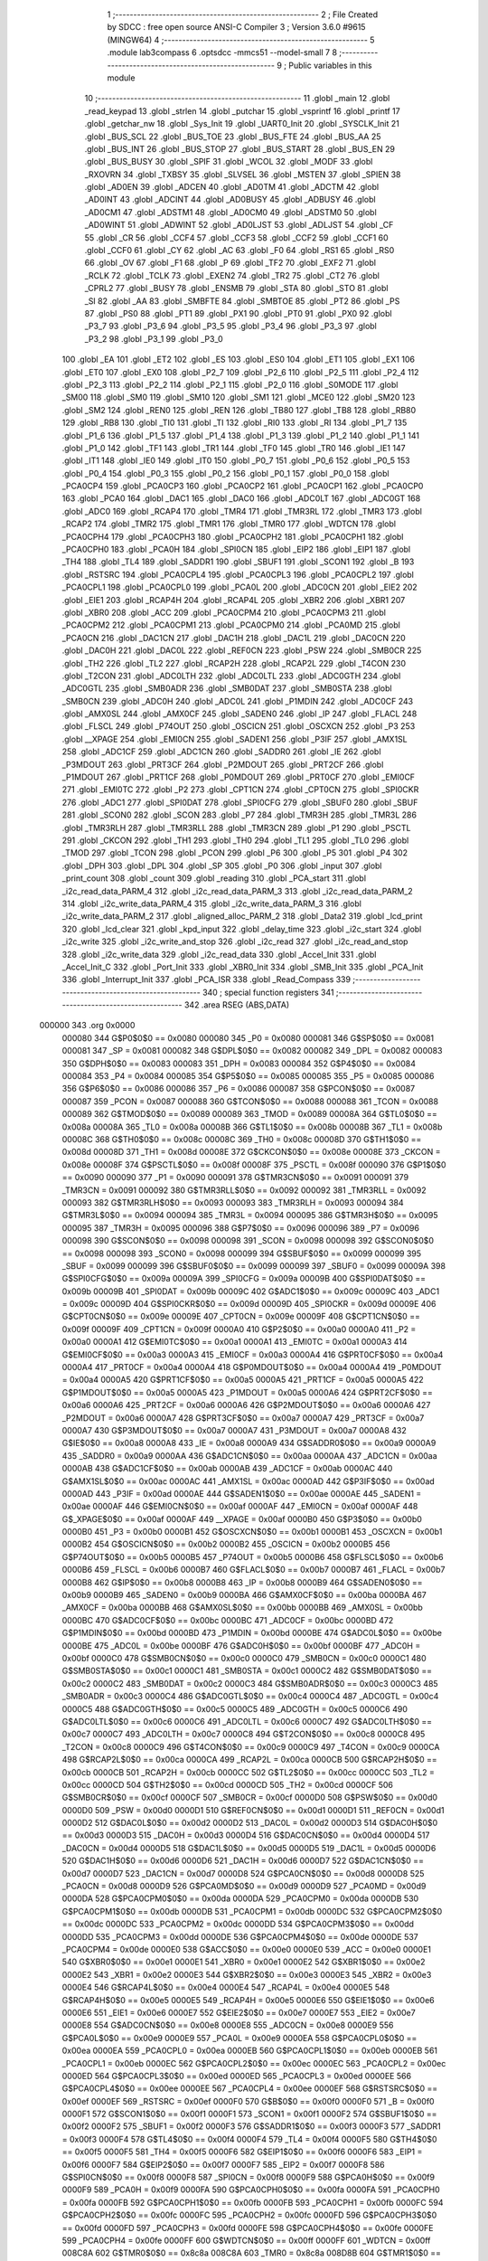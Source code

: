                                       1 ;--------------------------------------------------------
                                      2 ; File Created by SDCC : free open source ANSI-C Compiler
                                      3 ; Version 3.6.0 #9615 (MINGW64)
                                      4 ;--------------------------------------------------------
                                      5 	.module lab3compass
                                      6 	.optsdcc -mmcs51 --model-small
                                      7 	
                                      8 ;--------------------------------------------------------
                                      9 ; Public variables in this module
                                     10 ;--------------------------------------------------------
                                     11 	.globl _main
                                     12 	.globl _read_keypad
                                     13 	.globl _strlen
                                     14 	.globl _putchar
                                     15 	.globl _vsprintf
                                     16 	.globl _printf
                                     17 	.globl _getchar_nw
                                     18 	.globl _Sys_Init
                                     19 	.globl _UART0_Init
                                     20 	.globl _SYSCLK_Init
                                     21 	.globl _BUS_SCL
                                     22 	.globl _BUS_TOE
                                     23 	.globl _BUS_FTE
                                     24 	.globl _BUS_AA
                                     25 	.globl _BUS_INT
                                     26 	.globl _BUS_STOP
                                     27 	.globl _BUS_START
                                     28 	.globl _BUS_EN
                                     29 	.globl _BUS_BUSY
                                     30 	.globl _SPIF
                                     31 	.globl _WCOL
                                     32 	.globl _MODF
                                     33 	.globl _RXOVRN
                                     34 	.globl _TXBSY
                                     35 	.globl _SLVSEL
                                     36 	.globl _MSTEN
                                     37 	.globl _SPIEN
                                     38 	.globl _AD0EN
                                     39 	.globl _ADCEN
                                     40 	.globl _AD0TM
                                     41 	.globl _ADCTM
                                     42 	.globl _AD0INT
                                     43 	.globl _ADCINT
                                     44 	.globl _AD0BUSY
                                     45 	.globl _ADBUSY
                                     46 	.globl _AD0CM1
                                     47 	.globl _ADSTM1
                                     48 	.globl _AD0CM0
                                     49 	.globl _ADSTM0
                                     50 	.globl _AD0WINT
                                     51 	.globl _ADWINT
                                     52 	.globl _AD0LJST
                                     53 	.globl _ADLJST
                                     54 	.globl _CF
                                     55 	.globl _CR
                                     56 	.globl _CCF4
                                     57 	.globl _CCF3
                                     58 	.globl _CCF2
                                     59 	.globl _CCF1
                                     60 	.globl _CCF0
                                     61 	.globl _CY
                                     62 	.globl _AC
                                     63 	.globl _F0
                                     64 	.globl _RS1
                                     65 	.globl _RS0
                                     66 	.globl _OV
                                     67 	.globl _F1
                                     68 	.globl _P
                                     69 	.globl _TF2
                                     70 	.globl _EXF2
                                     71 	.globl _RCLK
                                     72 	.globl _TCLK
                                     73 	.globl _EXEN2
                                     74 	.globl _TR2
                                     75 	.globl _CT2
                                     76 	.globl _CPRL2
                                     77 	.globl _BUSY
                                     78 	.globl _ENSMB
                                     79 	.globl _STA
                                     80 	.globl _STO
                                     81 	.globl _SI
                                     82 	.globl _AA
                                     83 	.globl _SMBFTE
                                     84 	.globl _SMBTOE
                                     85 	.globl _PT2
                                     86 	.globl _PS
                                     87 	.globl _PS0
                                     88 	.globl _PT1
                                     89 	.globl _PX1
                                     90 	.globl _PT0
                                     91 	.globl _PX0
                                     92 	.globl _P3_7
                                     93 	.globl _P3_6
                                     94 	.globl _P3_5
                                     95 	.globl _P3_4
                                     96 	.globl _P3_3
                                     97 	.globl _P3_2
                                     98 	.globl _P3_1
                                     99 	.globl _P3_0
                                    100 	.globl _EA
                                    101 	.globl _ET2
                                    102 	.globl _ES
                                    103 	.globl _ES0
                                    104 	.globl _ET1
                                    105 	.globl _EX1
                                    106 	.globl _ET0
                                    107 	.globl _EX0
                                    108 	.globl _P2_7
                                    109 	.globl _P2_6
                                    110 	.globl _P2_5
                                    111 	.globl _P2_4
                                    112 	.globl _P2_3
                                    113 	.globl _P2_2
                                    114 	.globl _P2_1
                                    115 	.globl _P2_0
                                    116 	.globl _S0MODE
                                    117 	.globl _SM00
                                    118 	.globl _SM0
                                    119 	.globl _SM10
                                    120 	.globl _SM1
                                    121 	.globl _MCE0
                                    122 	.globl _SM20
                                    123 	.globl _SM2
                                    124 	.globl _REN0
                                    125 	.globl _REN
                                    126 	.globl _TB80
                                    127 	.globl _TB8
                                    128 	.globl _RB80
                                    129 	.globl _RB8
                                    130 	.globl _TI0
                                    131 	.globl _TI
                                    132 	.globl _RI0
                                    133 	.globl _RI
                                    134 	.globl _P1_7
                                    135 	.globl _P1_6
                                    136 	.globl _P1_5
                                    137 	.globl _P1_4
                                    138 	.globl _P1_3
                                    139 	.globl _P1_2
                                    140 	.globl _P1_1
                                    141 	.globl _P1_0
                                    142 	.globl _TF1
                                    143 	.globl _TR1
                                    144 	.globl _TF0
                                    145 	.globl _TR0
                                    146 	.globl _IE1
                                    147 	.globl _IT1
                                    148 	.globl _IE0
                                    149 	.globl _IT0
                                    150 	.globl _P0_7
                                    151 	.globl _P0_6
                                    152 	.globl _P0_5
                                    153 	.globl _P0_4
                                    154 	.globl _P0_3
                                    155 	.globl _P0_2
                                    156 	.globl _P0_1
                                    157 	.globl _P0_0
                                    158 	.globl _PCA0CP4
                                    159 	.globl _PCA0CP3
                                    160 	.globl _PCA0CP2
                                    161 	.globl _PCA0CP1
                                    162 	.globl _PCA0CP0
                                    163 	.globl _PCA0
                                    164 	.globl _DAC1
                                    165 	.globl _DAC0
                                    166 	.globl _ADC0LT
                                    167 	.globl _ADC0GT
                                    168 	.globl _ADC0
                                    169 	.globl _RCAP4
                                    170 	.globl _TMR4
                                    171 	.globl _TMR3RL
                                    172 	.globl _TMR3
                                    173 	.globl _RCAP2
                                    174 	.globl _TMR2
                                    175 	.globl _TMR1
                                    176 	.globl _TMR0
                                    177 	.globl _WDTCN
                                    178 	.globl _PCA0CPH4
                                    179 	.globl _PCA0CPH3
                                    180 	.globl _PCA0CPH2
                                    181 	.globl _PCA0CPH1
                                    182 	.globl _PCA0CPH0
                                    183 	.globl _PCA0H
                                    184 	.globl _SPI0CN
                                    185 	.globl _EIP2
                                    186 	.globl _EIP1
                                    187 	.globl _TH4
                                    188 	.globl _TL4
                                    189 	.globl _SADDR1
                                    190 	.globl _SBUF1
                                    191 	.globl _SCON1
                                    192 	.globl _B
                                    193 	.globl _RSTSRC
                                    194 	.globl _PCA0CPL4
                                    195 	.globl _PCA0CPL3
                                    196 	.globl _PCA0CPL2
                                    197 	.globl _PCA0CPL1
                                    198 	.globl _PCA0CPL0
                                    199 	.globl _PCA0L
                                    200 	.globl _ADC0CN
                                    201 	.globl _EIE2
                                    202 	.globl _EIE1
                                    203 	.globl _RCAP4H
                                    204 	.globl _RCAP4L
                                    205 	.globl _XBR2
                                    206 	.globl _XBR1
                                    207 	.globl _XBR0
                                    208 	.globl _ACC
                                    209 	.globl _PCA0CPM4
                                    210 	.globl _PCA0CPM3
                                    211 	.globl _PCA0CPM2
                                    212 	.globl _PCA0CPM1
                                    213 	.globl _PCA0CPM0
                                    214 	.globl _PCA0MD
                                    215 	.globl _PCA0CN
                                    216 	.globl _DAC1CN
                                    217 	.globl _DAC1H
                                    218 	.globl _DAC1L
                                    219 	.globl _DAC0CN
                                    220 	.globl _DAC0H
                                    221 	.globl _DAC0L
                                    222 	.globl _REF0CN
                                    223 	.globl _PSW
                                    224 	.globl _SMB0CR
                                    225 	.globl _TH2
                                    226 	.globl _TL2
                                    227 	.globl _RCAP2H
                                    228 	.globl _RCAP2L
                                    229 	.globl _T4CON
                                    230 	.globl _T2CON
                                    231 	.globl _ADC0LTH
                                    232 	.globl _ADC0LTL
                                    233 	.globl _ADC0GTH
                                    234 	.globl _ADC0GTL
                                    235 	.globl _SMB0ADR
                                    236 	.globl _SMB0DAT
                                    237 	.globl _SMB0STA
                                    238 	.globl _SMB0CN
                                    239 	.globl _ADC0H
                                    240 	.globl _ADC0L
                                    241 	.globl _P1MDIN
                                    242 	.globl _ADC0CF
                                    243 	.globl _AMX0SL
                                    244 	.globl _AMX0CF
                                    245 	.globl _SADEN0
                                    246 	.globl _IP
                                    247 	.globl _FLACL
                                    248 	.globl _FLSCL
                                    249 	.globl _P74OUT
                                    250 	.globl _OSCICN
                                    251 	.globl _OSCXCN
                                    252 	.globl _P3
                                    253 	.globl __XPAGE
                                    254 	.globl _EMI0CN
                                    255 	.globl _SADEN1
                                    256 	.globl _P3IF
                                    257 	.globl _AMX1SL
                                    258 	.globl _ADC1CF
                                    259 	.globl _ADC1CN
                                    260 	.globl _SADDR0
                                    261 	.globl _IE
                                    262 	.globl _P3MDOUT
                                    263 	.globl _PRT3CF
                                    264 	.globl _P2MDOUT
                                    265 	.globl _PRT2CF
                                    266 	.globl _P1MDOUT
                                    267 	.globl _PRT1CF
                                    268 	.globl _P0MDOUT
                                    269 	.globl _PRT0CF
                                    270 	.globl _EMI0CF
                                    271 	.globl _EMI0TC
                                    272 	.globl _P2
                                    273 	.globl _CPT1CN
                                    274 	.globl _CPT0CN
                                    275 	.globl _SPI0CKR
                                    276 	.globl _ADC1
                                    277 	.globl _SPI0DAT
                                    278 	.globl _SPI0CFG
                                    279 	.globl _SBUF0
                                    280 	.globl _SBUF
                                    281 	.globl _SCON0
                                    282 	.globl _SCON
                                    283 	.globl _P7
                                    284 	.globl _TMR3H
                                    285 	.globl _TMR3L
                                    286 	.globl _TMR3RLH
                                    287 	.globl _TMR3RLL
                                    288 	.globl _TMR3CN
                                    289 	.globl _P1
                                    290 	.globl _PSCTL
                                    291 	.globl _CKCON
                                    292 	.globl _TH1
                                    293 	.globl _TH0
                                    294 	.globl _TL1
                                    295 	.globl _TL0
                                    296 	.globl _TMOD
                                    297 	.globl _TCON
                                    298 	.globl _PCON
                                    299 	.globl _P6
                                    300 	.globl _P5
                                    301 	.globl _P4
                                    302 	.globl _DPH
                                    303 	.globl _DPL
                                    304 	.globl _SP
                                    305 	.globl _P0
                                    306 	.globl _input
                                    307 	.globl _print_count
                                    308 	.globl _count
                                    309 	.globl _reading
                                    310 	.globl _PCA_start
                                    311 	.globl _i2c_read_data_PARM_4
                                    312 	.globl _i2c_read_data_PARM_3
                                    313 	.globl _i2c_read_data_PARM_2
                                    314 	.globl _i2c_write_data_PARM_4
                                    315 	.globl _i2c_write_data_PARM_3
                                    316 	.globl _i2c_write_data_PARM_2
                                    317 	.globl _aligned_alloc_PARM_2
                                    318 	.globl _Data2
                                    319 	.globl _lcd_print
                                    320 	.globl _lcd_clear
                                    321 	.globl _kpd_input
                                    322 	.globl _delay_time
                                    323 	.globl _i2c_start
                                    324 	.globl _i2c_write
                                    325 	.globl _i2c_write_and_stop
                                    326 	.globl _i2c_read
                                    327 	.globl _i2c_read_and_stop
                                    328 	.globl _i2c_write_data
                                    329 	.globl _i2c_read_data
                                    330 	.globl _Accel_Init
                                    331 	.globl _Accel_Init_C
                                    332 	.globl _Port_Init
                                    333 	.globl _XBR0_Init
                                    334 	.globl _SMB_Init
                                    335 	.globl _PCA_Init
                                    336 	.globl _Interrupt_Init
                                    337 	.globl _PCA_ISR
                                    338 	.globl _Read_Compass
                                    339 ;--------------------------------------------------------
                                    340 ; special function registers
                                    341 ;--------------------------------------------------------
                                    342 	.area RSEG    (ABS,DATA)
      000000                        343 	.org 0x0000
                           000080   344 G$P0$0$0 == 0x0080
                           000080   345 _P0	=	0x0080
                           000081   346 G$SP$0$0 == 0x0081
                           000081   347 _SP	=	0x0081
                           000082   348 G$DPL$0$0 == 0x0082
                           000082   349 _DPL	=	0x0082
                           000083   350 G$DPH$0$0 == 0x0083
                           000083   351 _DPH	=	0x0083
                           000084   352 G$P4$0$0 == 0x0084
                           000084   353 _P4	=	0x0084
                           000085   354 G$P5$0$0 == 0x0085
                           000085   355 _P5	=	0x0085
                           000086   356 G$P6$0$0 == 0x0086
                           000086   357 _P6	=	0x0086
                           000087   358 G$PCON$0$0 == 0x0087
                           000087   359 _PCON	=	0x0087
                           000088   360 G$TCON$0$0 == 0x0088
                           000088   361 _TCON	=	0x0088
                           000089   362 G$TMOD$0$0 == 0x0089
                           000089   363 _TMOD	=	0x0089
                           00008A   364 G$TL0$0$0 == 0x008a
                           00008A   365 _TL0	=	0x008a
                           00008B   366 G$TL1$0$0 == 0x008b
                           00008B   367 _TL1	=	0x008b
                           00008C   368 G$TH0$0$0 == 0x008c
                           00008C   369 _TH0	=	0x008c
                           00008D   370 G$TH1$0$0 == 0x008d
                           00008D   371 _TH1	=	0x008d
                           00008E   372 G$CKCON$0$0 == 0x008e
                           00008E   373 _CKCON	=	0x008e
                           00008F   374 G$PSCTL$0$0 == 0x008f
                           00008F   375 _PSCTL	=	0x008f
                           000090   376 G$P1$0$0 == 0x0090
                           000090   377 _P1	=	0x0090
                           000091   378 G$TMR3CN$0$0 == 0x0091
                           000091   379 _TMR3CN	=	0x0091
                           000092   380 G$TMR3RLL$0$0 == 0x0092
                           000092   381 _TMR3RLL	=	0x0092
                           000093   382 G$TMR3RLH$0$0 == 0x0093
                           000093   383 _TMR3RLH	=	0x0093
                           000094   384 G$TMR3L$0$0 == 0x0094
                           000094   385 _TMR3L	=	0x0094
                           000095   386 G$TMR3H$0$0 == 0x0095
                           000095   387 _TMR3H	=	0x0095
                           000096   388 G$P7$0$0 == 0x0096
                           000096   389 _P7	=	0x0096
                           000098   390 G$SCON$0$0 == 0x0098
                           000098   391 _SCON	=	0x0098
                           000098   392 G$SCON0$0$0 == 0x0098
                           000098   393 _SCON0	=	0x0098
                           000099   394 G$SBUF$0$0 == 0x0099
                           000099   395 _SBUF	=	0x0099
                           000099   396 G$SBUF0$0$0 == 0x0099
                           000099   397 _SBUF0	=	0x0099
                           00009A   398 G$SPI0CFG$0$0 == 0x009a
                           00009A   399 _SPI0CFG	=	0x009a
                           00009B   400 G$SPI0DAT$0$0 == 0x009b
                           00009B   401 _SPI0DAT	=	0x009b
                           00009C   402 G$ADC1$0$0 == 0x009c
                           00009C   403 _ADC1	=	0x009c
                           00009D   404 G$SPI0CKR$0$0 == 0x009d
                           00009D   405 _SPI0CKR	=	0x009d
                           00009E   406 G$CPT0CN$0$0 == 0x009e
                           00009E   407 _CPT0CN	=	0x009e
                           00009F   408 G$CPT1CN$0$0 == 0x009f
                           00009F   409 _CPT1CN	=	0x009f
                           0000A0   410 G$P2$0$0 == 0x00a0
                           0000A0   411 _P2	=	0x00a0
                           0000A1   412 G$EMI0TC$0$0 == 0x00a1
                           0000A1   413 _EMI0TC	=	0x00a1
                           0000A3   414 G$EMI0CF$0$0 == 0x00a3
                           0000A3   415 _EMI0CF	=	0x00a3
                           0000A4   416 G$PRT0CF$0$0 == 0x00a4
                           0000A4   417 _PRT0CF	=	0x00a4
                           0000A4   418 G$P0MDOUT$0$0 == 0x00a4
                           0000A4   419 _P0MDOUT	=	0x00a4
                           0000A5   420 G$PRT1CF$0$0 == 0x00a5
                           0000A5   421 _PRT1CF	=	0x00a5
                           0000A5   422 G$P1MDOUT$0$0 == 0x00a5
                           0000A5   423 _P1MDOUT	=	0x00a5
                           0000A6   424 G$PRT2CF$0$0 == 0x00a6
                           0000A6   425 _PRT2CF	=	0x00a6
                           0000A6   426 G$P2MDOUT$0$0 == 0x00a6
                           0000A6   427 _P2MDOUT	=	0x00a6
                           0000A7   428 G$PRT3CF$0$0 == 0x00a7
                           0000A7   429 _PRT3CF	=	0x00a7
                           0000A7   430 G$P3MDOUT$0$0 == 0x00a7
                           0000A7   431 _P3MDOUT	=	0x00a7
                           0000A8   432 G$IE$0$0 == 0x00a8
                           0000A8   433 _IE	=	0x00a8
                           0000A9   434 G$SADDR0$0$0 == 0x00a9
                           0000A9   435 _SADDR0	=	0x00a9
                           0000AA   436 G$ADC1CN$0$0 == 0x00aa
                           0000AA   437 _ADC1CN	=	0x00aa
                           0000AB   438 G$ADC1CF$0$0 == 0x00ab
                           0000AB   439 _ADC1CF	=	0x00ab
                           0000AC   440 G$AMX1SL$0$0 == 0x00ac
                           0000AC   441 _AMX1SL	=	0x00ac
                           0000AD   442 G$P3IF$0$0 == 0x00ad
                           0000AD   443 _P3IF	=	0x00ad
                           0000AE   444 G$SADEN1$0$0 == 0x00ae
                           0000AE   445 _SADEN1	=	0x00ae
                           0000AF   446 G$EMI0CN$0$0 == 0x00af
                           0000AF   447 _EMI0CN	=	0x00af
                           0000AF   448 G$_XPAGE$0$0 == 0x00af
                           0000AF   449 __XPAGE	=	0x00af
                           0000B0   450 G$P3$0$0 == 0x00b0
                           0000B0   451 _P3	=	0x00b0
                           0000B1   452 G$OSCXCN$0$0 == 0x00b1
                           0000B1   453 _OSCXCN	=	0x00b1
                           0000B2   454 G$OSCICN$0$0 == 0x00b2
                           0000B2   455 _OSCICN	=	0x00b2
                           0000B5   456 G$P74OUT$0$0 == 0x00b5
                           0000B5   457 _P74OUT	=	0x00b5
                           0000B6   458 G$FLSCL$0$0 == 0x00b6
                           0000B6   459 _FLSCL	=	0x00b6
                           0000B7   460 G$FLACL$0$0 == 0x00b7
                           0000B7   461 _FLACL	=	0x00b7
                           0000B8   462 G$IP$0$0 == 0x00b8
                           0000B8   463 _IP	=	0x00b8
                           0000B9   464 G$SADEN0$0$0 == 0x00b9
                           0000B9   465 _SADEN0	=	0x00b9
                           0000BA   466 G$AMX0CF$0$0 == 0x00ba
                           0000BA   467 _AMX0CF	=	0x00ba
                           0000BB   468 G$AMX0SL$0$0 == 0x00bb
                           0000BB   469 _AMX0SL	=	0x00bb
                           0000BC   470 G$ADC0CF$0$0 == 0x00bc
                           0000BC   471 _ADC0CF	=	0x00bc
                           0000BD   472 G$P1MDIN$0$0 == 0x00bd
                           0000BD   473 _P1MDIN	=	0x00bd
                           0000BE   474 G$ADC0L$0$0 == 0x00be
                           0000BE   475 _ADC0L	=	0x00be
                           0000BF   476 G$ADC0H$0$0 == 0x00bf
                           0000BF   477 _ADC0H	=	0x00bf
                           0000C0   478 G$SMB0CN$0$0 == 0x00c0
                           0000C0   479 _SMB0CN	=	0x00c0
                           0000C1   480 G$SMB0STA$0$0 == 0x00c1
                           0000C1   481 _SMB0STA	=	0x00c1
                           0000C2   482 G$SMB0DAT$0$0 == 0x00c2
                           0000C2   483 _SMB0DAT	=	0x00c2
                           0000C3   484 G$SMB0ADR$0$0 == 0x00c3
                           0000C3   485 _SMB0ADR	=	0x00c3
                           0000C4   486 G$ADC0GTL$0$0 == 0x00c4
                           0000C4   487 _ADC0GTL	=	0x00c4
                           0000C5   488 G$ADC0GTH$0$0 == 0x00c5
                           0000C5   489 _ADC0GTH	=	0x00c5
                           0000C6   490 G$ADC0LTL$0$0 == 0x00c6
                           0000C6   491 _ADC0LTL	=	0x00c6
                           0000C7   492 G$ADC0LTH$0$0 == 0x00c7
                           0000C7   493 _ADC0LTH	=	0x00c7
                           0000C8   494 G$T2CON$0$0 == 0x00c8
                           0000C8   495 _T2CON	=	0x00c8
                           0000C9   496 G$T4CON$0$0 == 0x00c9
                           0000C9   497 _T4CON	=	0x00c9
                           0000CA   498 G$RCAP2L$0$0 == 0x00ca
                           0000CA   499 _RCAP2L	=	0x00ca
                           0000CB   500 G$RCAP2H$0$0 == 0x00cb
                           0000CB   501 _RCAP2H	=	0x00cb
                           0000CC   502 G$TL2$0$0 == 0x00cc
                           0000CC   503 _TL2	=	0x00cc
                           0000CD   504 G$TH2$0$0 == 0x00cd
                           0000CD   505 _TH2	=	0x00cd
                           0000CF   506 G$SMB0CR$0$0 == 0x00cf
                           0000CF   507 _SMB0CR	=	0x00cf
                           0000D0   508 G$PSW$0$0 == 0x00d0
                           0000D0   509 _PSW	=	0x00d0
                           0000D1   510 G$REF0CN$0$0 == 0x00d1
                           0000D1   511 _REF0CN	=	0x00d1
                           0000D2   512 G$DAC0L$0$0 == 0x00d2
                           0000D2   513 _DAC0L	=	0x00d2
                           0000D3   514 G$DAC0H$0$0 == 0x00d3
                           0000D3   515 _DAC0H	=	0x00d3
                           0000D4   516 G$DAC0CN$0$0 == 0x00d4
                           0000D4   517 _DAC0CN	=	0x00d4
                           0000D5   518 G$DAC1L$0$0 == 0x00d5
                           0000D5   519 _DAC1L	=	0x00d5
                           0000D6   520 G$DAC1H$0$0 == 0x00d6
                           0000D6   521 _DAC1H	=	0x00d6
                           0000D7   522 G$DAC1CN$0$0 == 0x00d7
                           0000D7   523 _DAC1CN	=	0x00d7
                           0000D8   524 G$PCA0CN$0$0 == 0x00d8
                           0000D8   525 _PCA0CN	=	0x00d8
                           0000D9   526 G$PCA0MD$0$0 == 0x00d9
                           0000D9   527 _PCA0MD	=	0x00d9
                           0000DA   528 G$PCA0CPM0$0$0 == 0x00da
                           0000DA   529 _PCA0CPM0	=	0x00da
                           0000DB   530 G$PCA0CPM1$0$0 == 0x00db
                           0000DB   531 _PCA0CPM1	=	0x00db
                           0000DC   532 G$PCA0CPM2$0$0 == 0x00dc
                           0000DC   533 _PCA0CPM2	=	0x00dc
                           0000DD   534 G$PCA0CPM3$0$0 == 0x00dd
                           0000DD   535 _PCA0CPM3	=	0x00dd
                           0000DE   536 G$PCA0CPM4$0$0 == 0x00de
                           0000DE   537 _PCA0CPM4	=	0x00de
                           0000E0   538 G$ACC$0$0 == 0x00e0
                           0000E0   539 _ACC	=	0x00e0
                           0000E1   540 G$XBR0$0$0 == 0x00e1
                           0000E1   541 _XBR0	=	0x00e1
                           0000E2   542 G$XBR1$0$0 == 0x00e2
                           0000E2   543 _XBR1	=	0x00e2
                           0000E3   544 G$XBR2$0$0 == 0x00e3
                           0000E3   545 _XBR2	=	0x00e3
                           0000E4   546 G$RCAP4L$0$0 == 0x00e4
                           0000E4   547 _RCAP4L	=	0x00e4
                           0000E5   548 G$RCAP4H$0$0 == 0x00e5
                           0000E5   549 _RCAP4H	=	0x00e5
                           0000E6   550 G$EIE1$0$0 == 0x00e6
                           0000E6   551 _EIE1	=	0x00e6
                           0000E7   552 G$EIE2$0$0 == 0x00e7
                           0000E7   553 _EIE2	=	0x00e7
                           0000E8   554 G$ADC0CN$0$0 == 0x00e8
                           0000E8   555 _ADC0CN	=	0x00e8
                           0000E9   556 G$PCA0L$0$0 == 0x00e9
                           0000E9   557 _PCA0L	=	0x00e9
                           0000EA   558 G$PCA0CPL0$0$0 == 0x00ea
                           0000EA   559 _PCA0CPL0	=	0x00ea
                           0000EB   560 G$PCA0CPL1$0$0 == 0x00eb
                           0000EB   561 _PCA0CPL1	=	0x00eb
                           0000EC   562 G$PCA0CPL2$0$0 == 0x00ec
                           0000EC   563 _PCA0CPL2	=	0x00ec
                           0000ED   564 G$PCA0CPL3$0$0 == 0x00ed
                           0000ED   565 _PCA0CPL3	=	0x00ed
                           0000EE   566 G$PCA0CPL4$0$0 == 0x00ee
                           0000EE   567 _PCA0CPL4	=	0x00ee
                           0000EF   568 G$RSTSRC$0$0 == 0x00ef
                           0000EF   569 _RSTSRC	=	0x00ef
                           0000F0   570 G$B$0$0 == 0x00f0
                           0000F0   571 _B	=	0x00f0
                           0000F1   572 G$SCON1$0$0 == 0x00f1
                           0000F1   573 _SCON1	=	0x00f1
                           0000F2   574 G$SBUF1$0$0 == 0x00f2
                           0000F2   575 _SBUF1	=	0x00f2
                           0000F3   576 G$SADDR1$0$0 == 0x00f3
                           0000F3   577 _SADDR1	=	0x00f3
                           0000F4   578 G$TL4$0$0 == 0x00f4
                           0000F4   579 _TL4	=	0x00f4
                           0000F5   580 G$TH4$0$0 == 0x00f5
                           0000F5   581 _TH4	=	0x00f5
                           0000F6   582 G$EIP1$0$0 == 0x00f6
                           0000F6   583 _EIP1	=	0x00f6
                           0000F7   584 G$EIP2$0$0 == 0x00f7
                           0000F7   585 _EIP2	=	0x00f7
                           0000F8   586 G$SPI0CN$0$0 == 0x00f8
                           0000F8   587 _SPI0CN	=	0x00f8
                           0000F9   588 G$PCA0H$0$0 == 0x00f9
                           0000F9   589 _PCA0H	=	0x00f9
                           0000FA   590 G$PCA0CPH0$0$0 == 0x00fa
                           0000FA   591 _PCA0CPH0	=	0x00fa
                           0000FB   592 G$PCA0CPH1$0$0 == 0x00fb
                           0000FB   593 _PCA0CPH1	=	0x00fb
                           0000FC   594 G$PCA0CPH2$0$0 == 0x00fc
                           0000FC   595 _PCA0CPH2	=	0x00fc
                           0000FD   596 G$PCA0CPH3$0$0 == 0x00fd
                           0000FD   597 _PCA0CPH3	=	0x00fd
                           0000FE   598 G$PCA0CPH4$0$0 == 0x00fe
                           0000FE   599 _PCA0CPH4	=	0x00fe
                           0000FF   600 G$WDTCN$0$0 == 0x00ff
                           0000FF   601 _WDTCN	=	0x00ff
                           008C8A   602 G$TMR0$0$0 == 0x8c8a
                           008C8A   603 _TMR0	=	0x8c8a
                           008D8B   604 G$TMR1$0$0 == 0x8d8b
                           008D8B   605 _TMR1	=	0x8d8b
                           00CDCC   606 G$TMR2$0$0 == 0xcdcc
                           00CDCC   607 _TMR2	=	0xcdcc
                           00CBCA   608 G$RCAP2$0$0 == 0xcbca
                           00CBCA   609 _RCAP2	=	0xcbca
                           009594   610 G$TMR3$0$0 == 0x9594
                           009594   611 _TMR3	=	0x9594
                           009392   612 G$TMR3RL$0$0 == 0x9392
                           009392   613 _TMR3RL	=	0x9392
                           00F5F4   614 G$TMR4$0$0 == 0xf5f4
                           00F5F4   615 _TMR4	=	0xf5f4
                           00E5E4   616 G$RCAP4$0$0 == 0xe5e4
                           00E5E4   617 _RCAP4	=	0xe5e4
                           00BFBE   618 G$ADC0$0$0 == 0xbfbe
                           00BFBE   619 _ADC0	=	0xbfbe
                           00C5C4   620 G$ADC0GT$0$0 == 0xc5c4
                           00C5C4   621 _ADC0GT	=	0xc5c4
                           00C7C6   622 G$ADC0LT$0$0 == 0xc7c6
                           00C7C6   623 _ADC0LT	=	0xc7c6
                           00D3D2   624 G$DAC0$0$0 == 0xd3d2
                           00D3D2   625 _DAC0	=	0xd3d2
                           00D6D5   626 G$DAC1$0$0 == 0xd6d5
                           00D6D5   627 _DAC1	=	0xd6d5
                           00F9E9   628 G$PCA0$0$0 == 0xf9e9
                           00F9E9   629 _PCA0	=	0xf9e9
                           00FAEA   630 G$PCA0CP0$0$0 == 0xfaea
                           00FAEA   631 _PCA0CP0	=	0xfaea
                           00FBEB   632 G$PCA0CP1$0$0 == 0xfbeb
                           00FBEB   633 _PCA0CP1	=	0xfbeb
                           00FCEC   634 G$PCA0CP2$0$0 == 0xfcec
                           00FCEC   635 _PCA0CP2	=	0xfcec
                           00FDED   636 G$PCA0CP3$0$0 == 0xfded
                           00FDED   637 _PCA0CP3	=	0xfded
                           00FEEE   638 G$PCA0CP4$0$0 == 0xfeee
                           00FEEE   639 _PCA0CP4	=	0xfeee
                                    640 ;--------------------------------------------------------
                                    641 ; special function bits
                                    642 ;--------------------------------------------------------
                                    643 	.area RSEG    (ABS,DATA)
      000000                        644 	.org 0x0000
                           000080   645 G$P0_0$0$0 == 0x0080
                           000080   646 _P0_0	=	0x0080
                           000081   647 G$P0_1$0$0 == 0x0081
                           000081   648 _P0_1	=	0x0081
                           000082   649 G$P0_2$0$0 == 0x0082
                           000082   650 _P0_2	=	0x0082
                           000083   651 G$P0_3$0$0 == 0x0083
                           000083   652 _P0_3	=	0x0083
                           000084   653 G$P0_4$0$0 == 0x0084
                           000084   654 _P0_4	=	0x0084
                           000085   655 G$P0_5$0$0 == 0x0085
                           000085   656 _P0_5	=	0x0085
                           000086   657 G$P0_6$0$0 == 0x0086
                           000086   658 _P0_6	=	0x0086
                           000087   659 G$P0_7$0$0 == 0x0087
                           000087   660 _P0_7	=	0x0087
                           000088   661 G$IT0$0$0 == 0x0088
                           000088   662 _IT0	=	0x0088
                           000089   663 G$IE0$0$0 == 0x0089
                           000089   664 _IE0	=	0x0089
                           00008A   665 G$IT1$0$0 == 0x008a
                           00008A   666 _IT1	=	0x008a
                           00008B   667 G$IE1$0$0 == 0x008b
                           00008B   668 _IE1	=	0x008b
                           00008C   669 G$TR0$0$0 == 0x008c
                           00008C   670 _TR0	=	0x008c
                           00008D   671 G$TF0$0$0 == 0x008d
                           00008D   672 _TF0	=	0x008d
                           00008E   673 G$TR1$0$0 == 0x008e
                           00008E   674 _TR1	=	0x008e
                           00008F   675 G$TF1$0$0 == 0x008f
                           00008F   676 _TF1	=	0x008f
                           000090   677 G$P1_0$0$0 == 0x0090
                           000090   678 _P1_0	=	0x0090
                           000091   679 G$P1_1$0$0 == 0x0091
                           000091   680 _P1_1	=	0x0091
                           000092   681 G$P1_2$0$0 == 0x0092
                           000092   682 _P1_2	=	0x0092
                           000093   683 G$P1_3$0$0 == 0x0093
                           000093   684 _P1_3	=	0x0093
                           000094   685 G$P1_4$0$0 == 0x0094
                           000094   686 _P1_4	=	0x0094
                           000095   687 G$P1_5$0$0 == 0x0095
                           000095   688 _P1_5	=	0x0095
                           000096   689 G$P1_6$0$0 == 0x0096
                           000096   690 _P1_6	=	0x0096
                           000097   691 G$P1_7$0$0 == 0x0097
                           000097   692 _P1_7	=	0x0097
                           000098   693 G$RI$0$0 == 0x0098
                           000098   694 _RI	=	0x0098
                           000098   695 G$RI0$0$0 == 0x0098
                           000098   696 _RI0	=	0x0098
                           000099   697 G$TI$0$0 == 0x0099
                           000099   698 _TI	=	0x0099
                           000099   699 G$TI0$0$0 == 0x0099
                           000099   700 _TI0	=	0x0099
                           00009A   701 G$RB8$0$0 == 0x009a
                           00009A   702 _RB8	=	0x009a
                           00009A   703 G$RB80$0$0 == 0x009a
                           00009A   704 _RB80	=	0x009a
                           00009B   705 G$TB8$0$0 == 0x009b
                           00009B   706 _TB8	=	0x009b
                           00009B   707 G$TB80$0$0 == 0x009b
                           00009B   708 _TB80	=	0x009b
                           00009C   709 G$REN$0$0 == 0x009c
                           00009C   710 _REN	=	0x009c
                           00009C   711 G$REN0$0$0 == 0x009c
                           00009C   712 _REN0	=	0x009c
                           00009D   713 G$SM2$0$0 == 0x009d
                           00009D   714 _SM2	=	0x009d
                           00009D   715 G$SM20$0$0 == 0x009d
                           00009D   716 _SM20	=	0x009d
                           00009D   717 G$MCE0$0$0 == 0x009d
                           00009D   718 _MCE0	=	0x009d
                           00009E   719 G$SM1$0$0 == 0x009e
                           00009E   720 _SM1	=	0x009e
                           00009E   721 G$SM10$0$0 == 0x009e
                           00009E   722 _SM10	=	0x009e
                           00009F   723 G$SM0$0$0 == 0x009f
                           00009F   724 _SM0	=	0x009f
                           00009F   725 G$SM00$0$0 == 0x009f
                           00009F   726 _SM00	=	0x009f
                           00009F   727 G$S0MODE$0$0 == 0x009f
                           00009F   728 _S0MODE	=	0x009f
                           0000A0   729 G$P2_0$0$0 == 0x00a0
                           0000A0   730 _P2_0	=	0x00a0
                           0000A1   731 G$P2_1$0$0 == 0x00a1
                           0000A1   732 _P2_1	=	0x00a1
                           0000A2   733 G$P2_2$0$0 == 0x00a2
                           0000A2   734 _P2_2	=	0x00a2
                           0000A3   735 G$P2_3$0$0 == 0x00a3
                           0000A3   736 _P2_3	=	0x00a3
                           0000A4   737 G$P2_4$0$0 == 0x00a4
                           0000A4   738 _P2_4	=	0x00a4
                           0000A5   739 G$P2_5$0$0 == 0x00a5
                           0000A5   740 _P2_5	=	0x00a5
                           0000A6   741 G$P2_6$0$0 == 0x00a6
                           0000A6   742 _P2_6	=	0x00a6
                           0000A7   743 G$P2_7$0$0 == 0x00a7
                           0000A7   744 _P2_7	=	0x00a7
                           0000A8   745 G$EX0$0$0 == 0x00a8
                           0000A8   746 _EX0	=	0x00a8
                           0000A9   747 G$ET0$0$0 == 0x00a9
                           0000A9   748 _ET0	=	0x00a9
                           0000AA   749 G$EX1$0$0 == 0x00aa
                           0000AA   750 _EX1	=	0x00aa
                           0000AB   751 G$ET1$0$0 == 0x00ab
                           0000AB   752 _ET1	=	0x00ab
                           0000AC   753 G$ES0$0$0 == 0x00ac
                           0000AC   754 _ES0	=	0x00ac
                           0000AC   755 G$ES$0$0 == 0x00ac
                           0000AC   756 _ES	=	0x00ac
                           0000AD   757 G$ET2$0$0 == 0x00ad
                           0000AD   758 _ET2	=	0x00ad
                           0000AF   759 G$EA$0$0 == 0x00af
                           0000AF   760 _EA	=	0x00af
                           0000B0   761 G$P3_0$0$0 == 0x00b0
                           0000B0   762 _P3_0	=	0x00b0
                           0000B1   763 G$P3_1$0$0 == 0x00b1
                           0000B1   764 _P3_1	=	0x00b1
                           0000B2   765 G$P3_2$0$0 == 0x00b2
                           0000B2   766 _P3_2	=	0x00b2
                           0000B3   767 G$P3_3$0$0 == 0x00b3
                           0000B3   768 _P3_3	=	0x00b3
                           0000B4   769 G$P3_4$0$0 == 0x00b4
                           0000B4   770 _P3_4	=	0x00b4
                           0000B5   771 G$P3_5$0$0 == 0x00b5
                           0000B5   772 _P3_5	=	0x00b5
                           0000B6   773 G$P3_6$0$0 == 0x00b6
                           0000B6   774 _P3_6	=	0x00b6
                           0000B7   775 G$P3_7$0$0 == 0x00b7
                           0000B7   776 _P3_7	=	0x00b7
                           0000B8   777 G$PX0$0$0 == 0x00b8
                           0000B8   778 _PX0	=	0x00b8
                           0000B9   779 G$PT0$0$0 == 0x00b9
                           0000B9   780 _PT0	=	0x00b9
                           0000BA   781 G$PX1$0$0 == 0x00ba
                           0000BA   782 _PX1	=	0x00ba
                           0000BB   783 G$PT1$0$0 == 0x00bb
                           0000BB   784 _PT1	=	0x00bb
                           0000BC   785 G$PS0$0$0 == 0x00bc
                           0000BC   786 _PS0	=	0x00bc
                           0000BC   787 G$PS$0$0 == 0x00bc
                           0000BC   788 _PS	=	0x00bc
                           0000BD   789 G$PT2$0$0 == 0x00bd
                           0000BD   790 _PT2	=	0x00bd
                           0000C0   791 G$SMBTOE$0$0 == 0x00c0
                           0000C0   792 _SMBTOE	=	0x00c0
                           0000C1   793 G$SMBFTE$0$0 == 0x00c1
                           0000C1   794 _SMBFTE	=	0x00c1
                           0000C2   795 G$AA$0$0 == 0x00c2
                           0000C2   796 _AA	=	0x00c2
                           0000C3   797 G$SI$0$0 == 0x00c3
                           0000C3   798 _SI	=	0x00c3
                           0000C4   799 G$STO$0$0 == 0x00c4
                           0000C4   800 _STO	=	0x00c4
                           0000C5   801 G$STA$0$0 == 0x00c5
                           0000C5   802 _STA	=	0x00c5
                           0000C6   803 G$ENSMB$0$0 == 0x00c6
                           0000C6   804 _ENSMB	=	0x00c6
                           0000C7   805 G$BUSY$0$0 == 0x00c7
                           0000C7   806 _BUSY	=	0x00c7
                           0000C8   807 G$CPRL2$0$0 == 0x00c8
                           0000C8   808 _CPRL2	=	0x00c8
                           0000C9   809 G$CT2$0$0 == 0x00c9
                           0000C9   810 _CT2	=	0x00c9
                           0000CA   811 G$TR2$0$0 == 0x00ca
                           0000CA   812 _TR2	=	0x00ca
                           0000CB   813 G$EXEN2$0$0 == 0x00cb
                           0000CB   814 _EXEN2	=	0x00cb
                           0000CC   815 G$TCLK$0$0 == 0x00cc
                           0000CC   816 _TCLK	=	0x00cc
                           0000CD   817 G$RCLK$0$0 == 0x00cd
                           0000CD   818 _RCLK	=	0x00cd
                           0000CE   819 G$EXF2$0$0 == 0x00ce
                           0000CE   820 _EXF2	=	0x00ce
                           0000CF   821 G$TF2$0$0 == 0x00cf
                           0000CF   822 _TF2	=	0x00cf
                           0000D0   823 G$P$0$0 == 0x00d0
                           0000D0   824 _P	=	0x00d0
                           0000D1   825 G$F1$0$0 == 0x00d1
                           0000D1   826 _F1	=	0x00d1
                           0000D2   827 G$OV$0$0 == 0x00d2
                           0000D2   828 _OV	=	0x00d2
                           0000D3   829 G$RS0$0$0 == 0x00d3
                           0000D3   830 _RS0	=	0x00d3
                           0000D4   831 G$RS1$0$0 == 0x00d4
                           0000D4   832 _RS1	=	0x00d4
                           0000D5   833 G$F0$0$0 == 0x00d5
                           0000D5   834 _F0	=	0x00d5
                           0000D6   835 G$AC$0$0 == 0x00d6
                           0000D6   836 _AC	=	0x00d6
                           0000D7   837 G$CY$0$0 == 0x00d7
                           0000D7   838 _CY	=	0x00d7
                           0000D8   839 G$CCF0$0$0 == 0x00d8
                           0000D8   840 _CCF0	=	0x00d8
                           0000D9   841 G$CCF1$0$0 == 0x00d9
                           0000D9   842 _CCF1	=	0x00d9
                           0000DA   843 G$CCF2$0$0 == 0x00da
                           0000DA   844 _CCF2	=	0x00da
                           0000DB   845 G$CCF3$0$0 == 0x00db
                           0000DB   846 _CCF3	=	0x00db
                           0000DC   847 G$CCF4$0$0 == 0x00dc
                           0000DC   848 _CCF4	=	0x00dc
                           0000DE   849 G$CR$0$0 == 0x00de
                           0000DE   850 _CR	=	0x00de
                           0000DF   851 G$CF$0$0 == 0x00df
                           0000DF   852 _CF	=	0x00df
                           0000E8   853 G$ADLJST$0$0 == 0x00e8
                           0000E8   854 _ADLJST	=	0x00e8
                           0000E8   855 G$AD0LJST$0$0 == 0x00e8
                           0000E8   856 _AD0LJST	=	0x00e8
                           0000E9   857 G$ADWINT$0$0 == 0x00e9
                           0000E9   858 _ADWINT	=	0x00e9
                           0000E9   859 G$AD0WINT$0$0 == 0x00e9
                           0000E9   860 _AD0WINT	=	0x00e9
                           0000EA   861 G$ADSTM0$0$0 == 0x00ea
                           0000EA   862 _ADSTM0	=	0x00ea
                           0000EA   863 G$AD0CM0$0$0 == 0x00ea
                           0000EA   864 _AD0CM0	=	0x00ea
                           0000EB   865 G$ADSTM1$0$0 == 0x00eb
                           0000EB   866 _ADSTM1	=	0x00eb
                           0000EB   867 G$AD0CM1$0$0 == 0x00eb
                           0000EB   868 _AD0CM1	=	0x00eb
                           0000EC   869 G$ADBUSY$0$0 == 0x00ec
                           0000EC   870 _ADBUSY	=	0x00ec
                           0000EC   871 G$AD0BUSY$0$0 == 0x00ec
                           0000EC   872 _AD0BUSY	=	0x00ec
                           0000ED   873 G$ADCINT$0$0 == 0x00ed
                           0000ED   874 _ADCINT	=	0x00ed
                           0000ED   875 G$AD0INT$0$0 == 0x00ed
                           0000ED   876 _AD0INT	=	0x00ed
                           0000EE   877 G$ADCTM$0$0 == 0x00ee
                           0000EE   878 _ADCTM	=	0x00ee
                           0000EE   879 G$AD0TM$0$0 == 0x00ee
                           0000EE   880 _AD0TM	=	0x00ee
                           0000EF   881 G$ADCEN$0$0 == 0x00ef
                           0000EF   882 _ADCEN	=	0x00ef
                           0000EF   883 G$AD0EN$0$0 == 0x00ef
                           0000EF   884 _AD0EN	=	0x00ef
                           0000F8   885 G$SPIEN$0$0 == 0x00f8
                           0000F8   886 _SPIEN	=	0x00f8
                           0000F9   887 G$MSTEN$0$0 == 0x00f9
                           0000F9   888 _MSTEN	=	0x00f9
                           0000FA   889 G$SLVSEL$0$0 == 0x00fa
                           0000FA   890 _SLVSEL	=	0x00fa
                           0000FB   891 G$TXBSY$0$0 == 0x00fb
                           0000FB   892 _TXBSY	=	0x00fb
                           0000FC   893 G$RXOVRN$0$0 == 0x00fc
                           0000FC   894 _RXOVRN	=	0x00fc
                           0000FD   895 G$MODF$0$0 == 0x00fd
                           0000FD   896 _MODF	=	0x00fd
                           0000FE   897 G$WCOL$0$0 == 0x00fe
                           0000FE   898 _WCOL	=	0x00fe
                           0000FF   899 G$SPIF$0$0 == 0x00ff
                           0000FF   900 _SPIF	=	0x00ff
                           0000C7   901 G$BUS_BUSY$0$0 == 0x00c7
                           0000C7   902 _BUS_BUSY	=	0x00c7
                           0000C6   903 G$BUS_EN$0$0 == 0x00c6
                           0000C6   904 _BUS_EN	=	0x00c6
                           0000C5   905 G$BUS_START$0$0 == 0x00c5
                           0000C5   906 _BUS_START	=	0x00c5
                           0000C4   907 G$BUS_STOP$0$0 == 0x00c4
                           0000C4   908 _BUS_STOP	=	0x00c4
                           0000C3   909 G$BUS_INT$0$0 == 0x00c3
                           0000C3   910 _BUS_INT	=	0x00c3
                           0000C2   911 G$BUS_AA$0$0 == 0x00c2
                           0000C2   912 _BUS_AA	=	0x00c2
                           0000C1   913 G$BUS_FTE$0$0 == 0x00c1
                           0000C1   914 _BUS_FTE	=	0x00c1
                           0000C0   915 G$BUS_TOE$0$0 == 0x00c0
                           0000C0   916 _BUS_TOE	=	0x00c0
                           000083   917 G$BUS_SCL$0$0 == 0x0083
                           000083   918 _BUS_SCL	=	0x0083
                                    919 ;--------------------------------------------------------
                                    920 ; overlayable register banks
                                    921 ;--------------------------------------------------------
                                    922 	.area REG_BANK_0	(REL,OVR,DATA)
      000000                        923 	.ds 8
                                    924 ;--------------------------------------------------------
                                    925 ; internal ram data
                                    926 ;--------------------------------------------------------
                                    927 	.area DSEG    (DATA)
                           000000   928 G$Data2$0$0==.
      000022                        929 _Data2::
      000022                        930 	.ds 3
                           000003   931 Llab3compass.aligned_alloc$size$1$39==.
      000025                        932 _aligned_alloc_PARM_2:
      000025                        933 	.ds 2
                           000005   934 Llab3compass.lcd_clear$NumBytes$1$85==.
      000027                        935 _lcd_clear_NumBytes_1_85:
      000027                        936 	.ds 1
                           000006   937 Llab3compass.lcd_clear$Cmd$1$85==.
      000028                        938 _lcd_clear_Cmd_1_85:
      000028                        939 	.ds 2
                           000008   940 Llab3compass.read_keypad$Data$1$86==.
      00002A                        941 _read_keypad_Data_1_86:
      00002A                        942 	.ds 2
                           00000A   943 Llab3compass.i2c_write_data$start_reg$1$105==.
      00002C                        944 _i2c_write_data_PARM_2:
      00002C                        945 	.ds 1
                           00000B   946 Llab3compass.i2c_write_data$buffer$1$105==.
      00002D                        947 _i2c_write_data_PARM_3:
      00002D                        948 	.ds 3
                           00000E   949 Llab3compass.i2c_write_data$num_bytes$1$105==.
      000030                        950 _i2c_write_data_PARM_4:
      000030                        951 	.ds 1
                           00000F   952 Llab3compass.i2c_read_data$start_reg$1$107==.
      000031                        953 _i2c_read_data_PARM_2:
      000031                        954 	.ds 1
                           000010   955 Llab3compass.i2c_read_data$buffer$1$107==.
      000032                        956 _i2c_read_data_PARM_3:
      000032                        957 	.ds 3
                           000013   958 Llab3compass.i2c_read_data$num_bytes$1$107==.
      000035                        959 _i2c_read_data_PARM_4:
      000035                        960 	.ds 1
                           000014   961 G$PCA_start$0$0==.
      000036                        962 _PCA_start::
      000036                        963 	.ds 2
                           000016   964 G$reading$0$0==.
      000038                        965 _reading::
      000038                        966 	.ds 2
                           000018   967 G$count$0$0==.
      00003A                        968 _count::
      00003A                        969 	.ds 2
                           00001A   970 G$print_count$0$0==.
      00003C                        971 _print_count::
      00003C                        972 	.ds 2
                           00001C   973 G$input$0$0==.
      00003E                        974 _input::
      00003E                        975 	.ds 1
                           00001D   976 Llab3compass.Read_Compass$buffer$1$137==.
      00003F                        977 _Read_Compass_buffer_1_137:
      00003F                        978 	.ds 2
                                    979 ;--------------------------------------------------------
                                    980 ; overlayable items in internal ram 
                                    981 ;--------------------------------------------------------
                                    982 	.area	OSEG    (OVR,DATA)
                                    983 	.area	OSEG    (OVR,DATA)
                                    984 	.area	OSEG    (OVR,DATA)
                                    985 	.area	OSEG    (OVR,DATA)
                                    986 	.area	OSEG    (OVR,DATA)
                                    987 	.area	OSEG    (OVR,DATA)
                                    988 	.area	OSEG    (OVR,DATA)
                                    989 ;--------------------------------------------------------
                                    990 ; Stack segment in internal ram 
                                    991 ;--------------------------------------------------------
                                    992 	.area	SSEG
      00005B                        993 __start__stack:
      00005B                        994 	.ds	1
                                    995 
                                    996 ;--------------------------------------------------------
                                    997 ; indirectly addressable internal ram data
                                    998 ;--------------------------------------------------------
                                    999 	.area ISEG    (DATA)
                                   1000 ;--------------------------------------------------------
                                   1001 ; absolute internal ram data
                                   1002 ;--------------------------------------------------------
                                   1003 	.area IABS    (ABS,DATA)
                                   1004 	.area IABS    (ABS,DATA)
                                   1005 ;--------------------------------------------------------
                                   1006 ; bit data
                                   1007 ;--------------------------------------------------------
                                   1008 	.area BSEG    (BIT)
                                   1009 ;--------------------------------------------------------
                                   1010 ; paged external ram data
                                   1011 ;--------------------------------------------------------
                                   1012 	.area PSEG    (PAG,XDATA)
                                   1013 ;--------------------------------------------------------
                                   1014 ; external ram data
                                   1015 ;--------------------------------------------------------
                                   1016 	.area XSEG    (XDATA)
                           000000  1017 Llab3compass.lcd_print$text$1$81==.
      000001                       1018 _lcd_print_text_1_81:
      000001                       1019 	.ds 80
                                   1020 ;--------------------------------------------------------
                                   1021 ; absolute external ram data
                                   1022 ;--------------------------------------------------------
                                   1023 	.area XABS    (ABS,XDATA)
                                   1024 ;--------------------------------------------------------
                                   1025 ; external initialized ram data
                                   1026 ;--------------------------------------------------------
                                   1027 	.area XISEG   (XDATA)
                                   1028 	.area HOME    (CODE)
                                   1029 	.area GSINIT0 (CODE)
                                   1030 	.area GSINIT1 (CODE)
                                   1031 	.area GSINIT2 (CODE)
                                   1032 	.area GSINIT3 (CODE)
                                   1033 	.area GSINIT4 (CODE)
                                   1034 	.area GSINIT5 (CODE)
                                   1035 	.area GSINIT  (CODE)
                                   1036 	.area GSFINAL (CODE)
                                   1037 	.area CSEG    (CODE)
                                   1038 ;--------------------------------------------------------
                                   1039 ; interrupt vector 
                                   1040 ;--------------------------------------------------------
                                   1041 	.area HOME    (CODE)
      000000                       1042 __interrupt_vect:
      000000 02 00 51         [24] 1043 	ljmp	__sdcc_gsinit_startup
      000003 32               [24] 1044 	reti
      000004                       1045 	.ds	7
      00000B 32               [24] 1046 	reti
      00000C                       1047 	.ds	7
      000013 32               [24] 1048 	reti
      000014                       1049 	.ds	7
      00001B 32               [24] 1050 	reti
      00001C                       1051 	.ds	7
      000023 32               [24] 1052 	reti
      000024                       1053 	.ds	7
      00002B 32               [24] 1054 	reti
      00002C                       1055 	.ds	7
      000033 32               [24] 1056 	reti
      000034                       1057 	.ds	7
      00003B 32               [24] 1058 	reti
      00003C                       1059 	.ds	7
      000043 32               [24] 1060 	reti
      000044                       1061 	.ds	7
      00004B 02 06 53         [24] 1062 	ljmp	_PCA_ISR
                                   1063 ;--------------------------------------------------------
                                   1064 ; global & static initialisations
                                   1065 ;--------------------------------------------------------
                                   1066 	.area HOME    (CODE)
                                   1067 	.area GSINIT  (CODE)
                                   1068 	.area GSFINAL (CODE)
                                   1069 	.area GSINIT  (CODE)
                                   1070 	.globl __sdcc_gsinit_startup
                                   1071 	.globl __sdcc_program_startup
                                   1072 	.globl __start__stack
                                   1073 	.globl __mcs51_genXINIT
                                   1074 	.globl __mcs51_genXRAMCLEAR
                                   1075 	.globl __mcs51_genRAMCLEAR
                           000000  1076 	C$lab3compass.c$20$1$137 ==.
                                   1077 ;	C:\SiLabs\LITEC\Lab3\lab3compass.c:20: unsigned int PCA_start = 28671;
      0000AA 75 36 FF         [24] 1078 	mov	_PCA_start,#0xff
      0000AD 75 37 6F         [24] 1079 	mov	(_PCA_start + 1),#0x6f
                           000006  1080 	C$lab3compass.c$21$1$137 ==.
                                   1081 ;	C:\SiLabs\LITEC\Lab3\lab3compass.c:21: unsigned int reading=0;
      0000B0 E4               [12] 1082 	clr	a
      0000B1 F5 38            [12] 1083 	mov	_reading,a
      0000B3 F5 39            [12] 1084 	mov	(_reading + 1),a
                           00000B  1085 	C$lab3compass.c$22$1$137 ==.
                                   1086 ;	C:\SiLabs\LITEC\Lab3\lab3compass.c:22: unsigned int count = 0;
      0000B5 F5 3A            [12] 1087 	mov	_count,a
      0000B7 F5 3B            [12] 1088 	mov	(_count + 1),a
                           00000F  1089 	C$lab3compass.c$23$1$137 ==.
                                   1090 ;	C:\SiLabs\LITEC\Lab3\lab3compass.c:23: unsigned int print_count=0;
      0000B9 F5 3C            [12] 1091 	mov	_print_count,a
      0000BB F5 3D            [12] 1092 	mov	(_print_count + 1),a
                                   1093 	.area GSFINAL (CODE)
      0000BD 02 00 4E         [24] 1094 	ljmp	__sdcc_program_startup
                                   1095 ;--------------------------------------------------------
                                   1096 ; Home
                                   1097 ;--------------------------------------------------------
                                   1098 	.area HOME    (CODE)
                                   1099 	.area HOME    (CODE)
      00004E                       1100 __sdcc_program_startup:
      00004E 02 05 C2         [24] 1101 	ljmp	_main
                                   1102 ;	return from main will return to caller
                                   1103 ;--------------------------------------------------------
                                   1104 ; code
                                   1105 ;--------------------------------------------------------
                                   1106 	.area CSEG    (CODE)
                                   1107 ;------------------------------------------------------------
                                   1108 ;Allocation info for local variables in function 'SYSCLK_Init'
                                   1109 ;------------------------------------------------------------
                                   1110 ;i                         Allocated to registers r6 r7 
                                   1111 ;------------------------------------------------------------
                           000000  1112 	G$SYSCLK_Init$0$0 ==.
                           000000  1113 	C$c8051_SDCC.h$42$0$0 ==.
                                   1114 ;	C:/Program Files/SDCC/bin/../include/mcs51/c8051_SDCC.h:42: void SYSCLK_Init(void)
                                   1115 ;	-----------------------------------------
                                   1116 ;	 function SYSCLK_Init
                                   1117 ;	-----------------------------------------
      0000C0                       1118 _SYSCLK_Init:
                           000007  1119 	ar7 = 0x07
                           000006  1120 	ar6 = 0x06
                           000005  1121 	ar5 = 0x05
                           000004  1122 	ar4 = 0x04
                           000003  1123 	ar3 = 0x03
                           000002  1124 	ar2 = 0x02
                           000001  1125 	ar1 = 0x01
                           000000  1126 	ar0 = 0x00
                           000000  1127 	C$c8051_SDCC.h$46$1$2 ==.
                                   1128 ;	C:/Program Files/SDCC/bin/../include/mcs51/c8051_SDCC.h:46: OSCXCN = 0x67;                      // start external oscillator with
      0000C0 75 B1 67         [24] 1129 	mov	_OSCXCN,#0x67
                           000003  1130 	C$c8051_SDCC.h$49$1$2 ==.
                                   1131 ;	C:/Program Files/SDCC/bin/../include/mcs51/c8051_SDCC.h:49: for (i=0; i < 256; i++);            // wait for oscillator to start
      0000C3 7E 00            [12] 1132 	mov	r6,#0x00
      0000C5 7F 01            [12] 1133 	mov	r7,#0x01
      0000C7                       1134 00107$:
      0000C7 EE               [12] 1135 	mov	a,r6
      0000C8 24 FF            [12] 1136 	add	a,#0xff
      0000CA FC               [12] 1137 	mov	r4,a
      0000CB EF               [12] 1138 	mov	a,r7
      0000CC 34 FF            [12] 1139 	addc	a,#0xff
      0000CE FD               [12] 1140 	mov	r5,a
      0000CF 8C 06            [24] 1141 	mov	ar6,r4
      0000D1 8D 07            [24] 1142 	mov	ar7,r5
      0000D3 EC               [12] 1143 	mov	a,r4
      0000D4 4D               [12] 1144 	orl	a,r5
      0000D5 70 F0            [24] 1145 	jnz	00107$
                           000017  1146 	C$c8051_SDCC.h$51$1$2 ==.
                                   1147 ;	C:/Program Files/SDCC/bin/../include/mcs51/c8051_SDCC.h:51: while (!(OSCXCN & 0x80));           // Wait for crystal osc. to settle
      0000D7                       1148 00102$:
      0000D7 E5 B1            [12] 1149 	mov	a,_OSCXCN
      0000D9 30 E7 FB         [24] 1150 	jnb	acc.7,00102$
                           00001C  1151 	C$c8051_SDCC.h$53$1$2 ==.
                                   1152 ;	C:/Program Files/SDCC/bin/../include/mcs51/c8051_SDCC.h:53: OSCICN = 0x88;                      // select external oscillator as SYSCLK
      0000DC 75 B2 88         [24] 1153 	mov	_OSCICN,#0x88
                           00001F  1154 	C$c8051_SDCC.h$56$1$2 ==.
                           00001F  1155 	XG$SYSCLK_Init$0$0 ==.
      0000DF 22               [24] 1156 	ret
                                   1157 ;------------------------------------------------------------
                                   1158 ;Allocation info for local variables in function 'UART0_Init'
                                   1159 ;------------------------------------------------------------
                           000020  1160 	G$UART0_Init$0$0 ==.
                           000020  1161 	C$c8051_SDCC.h$64$1$2 ==.
                                   1162 ;	C:/Program Files/SDCC/bin/../include/mcs51/c8051_SDCC.h:64: void UART0_Init(void)
                                   1163 ;	-----------------------------------------
                                   1164 ;	 function UART0_Init
                                   1165 ;	-----------------------------------------
      0000E0                       1166 _UART0_Init:
                           000020  1167 	C$c8051_SDCC.h$66$1$4 ==.
                                   1168 ;	C:/Program Files/SDCC/bin/../include/mcs51/c8051_SDCC.h:66: SCON0  = 0x50;                      // SCON0: mode 1, 8-bit UART, enable RX
      0000E0 75 98 50         [24] 1169 	mov	_SCON0,#0x50
                           000023  1170 	C$c8051_SDCC.h$67$1$4 ==.
                                   1171 ;	C:/Program Files/SDCC/bin/../include/mcs51/c8051_SDCC.h:67: TMOD   = 0x20;                      // TMOD: timer 1, mode 2, 8-bit reload
      0000E3 75 89 20         [24] 1172 	mov	_TMOD,#0x20
                           000026  1173 	C$c8051_SDCC.h$68$1$4 ==.
                                   1174 ;	C:/Program Files/SDCC/bin/../include/mcs51/c8051_SDCC.h:68: TH1    = 0xFF&-(SYSCLK/BAUDRATE/16);     // set Timer1 reload value for baudrate
      0000E6 75 8D DC         [24] 1175 	mov	_TH1,#0xdc
                           000029  1176 	C$c8051_SDCC.h$69$1$4 ==.
                                   1177 ;	C:/Program Files/SDCC/bin/../include/mcs51/c8051_SDCC.h:69: TR1    = 1;                         // start Timer1
      0000E9 D2 8E            [12] 1178 	setb	_TR1
                           00002B  1179 	C$c8051_SDCC.h$70$1$4 ==.
                                   1180 ;	C:/Program Files/SDCC/bin/../include/mcs51/c8051_SDCC.h:70: CKCON |= 0x10;                      // Timer1 uses SYSCLK as time base
      0000EB 43 8E 10         [24] 1181 	orl	_CKCON,#0x10
                           00002E  1182 	C$c8051_SDCC.h$71$1$4 ==.
                                   1183 ;	C:/Program Files/SDCC/bin/../include/mcs51/c8051_SDCC.h:71: PCON  |= 0x80;                      // SMOD00 = 1 (disable baud rate 
      0000EE 43 87 80         [24] 1184 	orl	_PCON,#0x80
                           000031  1185 	C$c8051_SDCC.h$73$1$4 ==.
                                   1186 ;	C:/Program Files/SDCC/bin/../include/mcs51/c8051_SDCC.h:73: TI0    = 1;                         // Indicate TX0 ready
      0000F1 D2 99            [12] 1187 	setb	_TI0
                           000033  1188 	C$c8051_SDCC.h$74$1$4 ==.
                                   1189 ;	C:/Program Files/SDCC/bin/../include/mcs51/c8051_SDCC.h:74: P0MDOUT |= 0x01;                    // Set TX0 to push/pull
      0000F3 43 A4 01         [24] 1190 	orl	_P0MDOUT,#0x01
                           000036  1191 	C$c8051_SDCC.h$75$1$4 ==.
                           000036  1192 	XG$UART0_Init$0$0 ==.
      0000F6 22               [24] 1193 	ret
                                   1194 ;------------------------------------------------------------
                                   1195 ;Allocation info for local variables in function 'Sys_Init'
                                   1196 ;------------------------------------------------------------
                           000037  1197 	G$Sys_Init$0$0 ==.
                           000037  1198 	C$c8051_SDCC.h$83$1$4 ==.
                                   1199 ;	C:/Program Files/SDCC/bin/../include/mcs51/c8051_SDCC.h:83: void Sys_Init(void)
                                   1200 ;	-----------------------------------------
                                   1201 ;	 function Sys_Init
                                   1202 ;	-----------------------------------------
      0000F7                       1203 _Sys_Init:
                           000037  1204 	C$c8051_SDCC.h$85$1$6 ==.
                                   1205 ;	C:/Program Files/SDCC/bin/../include/mcs51/c8051_SDCC.h:85: WDTCN = 0xde;			// disable watchdog timer
      0000F7 75 FF DE         [24] 1206 	mov	_WDTCN,#0xde
                           00003A  1207 	C$c8051_SDCC.h$86$1$6 ==.
                                   1208 ;	C:/Program Files/SDCC/bin/../include/mcs51/c8051_SDCC.h:86: WDTCN = 0xad;
      0000FA 75 FF AD         [24] 1209 	mov	_WDTCN,#0xad
                           00003D  1210 	C$c8051_SDCC.h$88$1$6 ==.
                                   1211 ;	C:/Program Files/SDCC/bin/../include/mcs51/c8051_SDCC.h:88: SYSCLK_Init();			// initialize oscillator
      0000FD 12 00 C0         [24] 1212 	lcall	_SYSCLK_Init
                           000040  1213 	C$c8051_SDCC.h$89$1$6 ==.
                                   1214 ;	C:/Program Files/SDCC/bin/../include/mcs51/c8051_SDCC.h:89: UART0_Init();			// initialize UART0
      000100 12 00 E0         [24] 1215 	lcall	_UART0_Init
                           000043  1216 	C$c8051_SDCC.h$91$1$6 ==.
                                   1217 ;	C:/Program Files/SDCC/bin/../include/mcs51/c8051_SDCC.h:91: XBR0 |= 0x04;
      000103 43 E1 04         [24] 1218 	orl	_XBR0,#0x04
                           000046  1219 	C$c8051_SDCC.h$92$1$6 ==.
                                   1220 ;	C:/Program Files/SDCC/bin/../include/mcs51/c8051_SDCC.h:92: XBR2 |= 0x40;                    	// Enable crossbar and weak pull-ups
      000106 43 E3 40         [24] 1221 	orl	_XBR2,#0x40
                           000049  1222 	C$c8051_SDCC.h$93$1$6 ==.
                           000049  1223 	XG$Sys_Init$0$0 ==.
      000109 22               [24] 1224 	ret
                                   1225 ;------------------------------------------------------------
                                   1226 ;Allocation info for local variables in function 'putchar'
                                   1227 ;------------------------------------------------------------
                                   1228 ;c                         Allocated to registers r7 
                                   1229 ;------------------------------------------------------------
                           00004A  1230 	G$putchar$0$0 ==.
                           00004A  1231 	C$c8051_SDCC.h$98$1$6 ==.
                                   1232 ;	C:/Program Files/SDCC/bin/../include/mcs51/c8051_SDCC.h:98: void putchar(char c)
                                   1233 ;	-----------------------------------------
                                   1234 ;	 function putchar
                                   1235 ;	-----------------------------------------
      00010A                       1236 _putchar:
      00010A AF 82            [24] 1237 	mov	r7,dpl
                           00004C  1238 	C$c8051_SDCC.h$100$1$8 ==.
                                   1239 ;	C:/Program Files/SDCC/bin/../include/mcs51/c8051_SDCC.h:100: while (!TI0); 
      00010C                       1240 00101$:
                           00004C  1241 	C$c8051_SDCC.h$101$1$8 ==.
                                   1242 ;	C:/Program Files/SDCC/bin/../include/mcs51/c8051_SDCC.h:101: TI0 = 0;
      00010C 10 99 02         [24] 1243 	jbc	_TI0,00112$
      00010F 80 FB            [24] 1244 	sjmp	00101$
      000111                       1245 00112$:
                           000051  1246 	C$c8051_SDCC.h$102$1$8 ==.
                                   1247 ;	C:/Program Files/SDCC/bin/../include/mcs51/c8051_SDCC.h:102: SBUF0 = c;
      000111 8F 99            [24] 1248 	mov	_SBUF0,r7
                           000053  1249 	C$c8051_SDCC.h$103$1$8 ==.
                           000053  1250 	XG$putchar$0$0 ==.
      000113 22               [24] 1251 	ret
                                   1252 ;------------------------------------------------------------
                                   1253 ;Allocation info for local variables in function 'getchar'
                                   1254 ;------------------------------------------------------------
                                   1255 ;c                         Allocated to registers 
                                   1256 ;------------------------------------------------------------
                           000054  1257 	G$getchar$0$0 ==.
                           000054  1258 	C$c8051_SDCC.h$108$1$8 ==.
                                   1259 ;	C:/Program Files/SDCC/bin/../include/mcs51/c8051_SDCC.h:108: char getchar(void)
                                   1260 ;	-----------------------------------------
                                   1261 ;	 function getchar
                                   1262 ;	-----------------------------------------
      000114                       1263 _getchar:
                           000054  1264 	C$c8051_SDCC.h$111$1$10 ==.
                                   1265 ;	C:/Program Files/SDCC/bin/../include/mcs51/c8051_SDCC.h:111: while (!RI0);
      000114                       1266 00101$:
                           000054  1267 	C$c8051_SDCC.h$112$1$10 ==.
                                   1268 ;	C:/Program Files/SDCC/bin/../include/mcs51/c8051_SDCC.h:112: RI0 = 0;
      000114 10 98 02         [24] 1269 	jbc	_RI0,00112$
      000117 80 FB            [24] 1270 	sjmp	00101$
      000119                       1271 00112$:
                           000059  1272 	C$c8051_SDCC.h$113$1$10 ==.
                                   1273 ;	C:/Program Files/SDCC/bin/../include/mcs51/c8051_SDCC.h:113: c = SBUF0;
      000119 85 99 82         [24] 1274 	mov	dpl,_SBUF0
                           00005C  1275 	C$c8051_SDCC.h$114$1$10 ==.
                                   1276 ;	C:/Program Files/SDCC/bin/../include/mcs51/c8051_SDCC.h:114: putchar(c);                          // echo to terminal
      00011C 12 01 0A         [24] 1277 	lcall	_putchar
                           00005F  1278 	C$c8051_SDCC.h$115$1$10 ==.
                                   1279 ;	C:/Program Files/SDCC/bin/../include/mcs51/c8051_SDCC.h:115: return SBUF0;
      00011F 85 99 82         [24] 1280 	mov	dpl,_SBUF0
                           000062  1281 	C$c8051_SDCC.h$116$1$10 ==.
                           000062  1282 	XG$getchar$0$0 ==.
      000122 22               [24] 1283 	ret
                                   1284 ;------------------------------------------------------------
                                   1285 ;Allocation info for local variables in function 'getchar_nw'
                                   1286 ;------------------------------------------------------------
                                   1287 ;c                         Allocated to registers 
                                   1288 ;------------------------------------------------------------
                           000063  1289 	G$getchar_nw$0$0 ==.
                           000063  1290 	C$c8051_SDCC.h$121$1$10 ==.
                                   1291 ;	C:/Program Files/SDCC/bin/../include/mcs51/c8051_SDCC.h:121: char getchar_nw(void)
                                   1292 ;	-----------------------------------------
                                   1293 ;	 function getchar_nw
                                   1294 ;	-----------------------------------------
      000123                       1295 _getchar_nw:
                           000063  1296 	C$c8051_SDCC.h$124$1$12 ==.
                                   1297 ;	C:/Program Files/SDCC/bin/../include/mcs51/c8051_SDCC.h:124: if (!RI0) return 0xFF;
      000123 20 98 05         [24] 1298 	jb	_RI0,00102$
      000126 75 82 FF         [24] 1299 	mov	dpl,#0xff
      000129 80 0B            [24] 1300 	sjmp	00104$
      00012B                       1301 00102$:
                           00006B  1302 	C$c8051_SDCC.h$127$2$13 ==.
                                   1303 ;	C:/Program Files/SDCC/bin/../include/mcs51/c8051_SDCC.h:127: RI0 = 0;
      00012B C2 98            [12] 1304 	clr	_RI0
                           00006D  1305 	C$c8051_SDCC.h$128$2$13 ==.
                                   1306 ;	C:/Program Files/SDCC/bin/../include/mcs51/c8051_SDCC.h:128: c = SBUF0;
      00012D 85 99 82         [24] 1307 	mov	dpl,_SBUF0
                           000070  1308 	C$c8051_SDCC.h$129$2$13 ==.
                                   1309 ;	C:/Program Files/SDCC/bin/../include/mcs51/c8051_SDCC.h:129: putchar(c);                          // echo to terminal
      000130 12 01 0A         [24] 1310 	lcall	_putchar
                           000073  1311 	C$c8051_SDCC.h$130$2$13 ==.
                                   1312 ;	C:/Program Files/SDCC/bin/../include/mcs51/c8051_SDCC.h:130: return SBUF0;
      000133 85 99 82         [24] 1313 	mov	dpl,_SBUF0
      000136                       1314 00104$:
                           000076  1315 	C$c8051_SDCC.h$132$1$12 ==.
                           000076  1316 	XG$getchar_nw$0$0 ==.
      000136 22               [24] 1317 	ret
                                   1318 ;------------------------------------------------------------
                                   1319 ;Allocation info for local variables in function 'lcd_print'
                                   1320 ;------------------------------------------------------------
                                   1321 ;fmt                       Allocated to stack - _bp -5
                                   1322 ;len                       Allocated to registers r6 
                                   1323 ;i                         Allocated to registers 
                                   1324 ;ap                        Allocated to registers 
                                   1325 ;text                      Allocated with name '_lcd_print_text_1_81'
                                   1326 ;------------------------------------------------------------
                           000077  1327 	G$lcd_print$0$0 ==.
                           000077  1328 	C$i2c.h$84$1$12 ==.
                                   1329 ;	C:/Program Files/SDCC/bin/../include/mcs51/i2c.h:84: void lcd_print(const char *fmt, ...)
                                   1330 ;	-----------------------------------------
                                   1331 ;	 function lcd_print
                                   1332 ;	-----------------------------------------
      000137                       1333 _lcd_print:
      000137 C0 0F            [24] 1334 	push	_bp
      000139 85 81 0F         [24] 1335 	mov	_bp,sp
                           00007C  1336 	C$i2c.h$90$1$81 ==.
                                   1337 ;	C:/Program Files/SDCC/bin/../include/mcs51/i2c.h:90: if ( strlen(fmt) <= 0 ) return;         //If there is no data to print, return
      00013C E5 0F            [12] 1338 	mov	a,_bp
      00013E 24 FB            [12] 1339 	add	a,#0xfb
      000140 F8               [12] 1340 	mov	r0,a
      000141 86 82            [24] 1341 	mov	dpl,@r0
      000143 08               [12] 1342 	inc	r0
      000144 86 83            [24] 1343 	mov	dph,@r0
      000146 08               [12] 1344 	inc	r0
      000147 86 F0            [24] 1345 	mov	b,@r0
      000149 12 0D D4         [24] 1346 	lcall	_strlen
      00014C E5 82            [12] 1347 	mov	a,dpl
      00014E 85 83 F0         [24] 1348 	mov	b,dph
      000151 45 F0            [12] 1349 	orl	a,b
      000153 70 02            [24] 1350 	jnz	00102$
      000155 80 62            [24] 1351 	sjmp	00109$
      000157                       1352 00102$:
                           000097  1353 	C$i2c.h$92$2$82 ==.
                                   1354 ;	C:/Program Files/SDCC/bin/../include/mcs51/i2c.h:92: va_start(ap, fmt);
      000157 E5 0F            [12] 1355 	mov	a,_bp
      000159 24 FB            [12] 1356 	add	a,#0xfb
      00015B FF               [12] 1357 	mov	r7,a
      00015C 8F 0B            [24] 1358 	mov	_vsprintf_PARM_3,r7
                           00009E  1359 	C$i2c.h$93$1$81 ==.
                                   1360 ;	C:/Program Files/SDCC/bin/../include/mcs51/i2c.h:93: vsprintf(text, fmt, ap);
      00015E E5 0F            [12] 1361 	mov	a,_bp
      000160 24 FB            [12] 1362 	add	a,#0xfb
      000162 F8               [12] 1363 	mov	r0,a
      000163 86 08            [24] 1364 	mov	_vsprintf_PARM_2,@r0
      000165 08               [12] 1365 	inc	r0
      000166 86 09            [24] 1366 	mov	(_vsprintf_PARM_2 + 1),@r0
      000168 08               [12] 1367 	inc	r0
      000169 86 0A            [24] 1368 	mov	(_vsprintf_PARM_2 + 2),@r0
      00016B 90 00 01         [24] 1369 	mov	dptr,#_lcd_print_text_1_81
      00016E 75 F0 00         [24] 1370 	mov	b,#0x00
      000171 12 07 42         [24] 1371 	lcall	_vsprintf
                           0000B4  1372 	C$i2c.h$96$1$81 ==.
                                   1373 ;	C:/Program Files/SDCC/bin/../include/mcs51/i2c.h:96: len = strlen(text);
      000174 90 00 01         [24] 1374 	mov	dptr,#_lcd_print_text_1_81
      000177 75 F0 00         [24] 1375 	mov	b,#0x00
      00017A 12 0D D4         [24] 1376 	lcall	_strlen
      00017D AE 82            [24] 1377 	mov	r6,dpl
                           0000BF  1378 	C$i2c.h$97$1$81 ==.
                                   1379 ;	C:/Program Files/SDCC/bin/../include/mcs51/i2c.h:97: for(i=0; i<len; i++)
      00017F 7F 00            [12] 1380 	mov	r7,#0x00
      000181                       1381 00107$:
      000181 C3               [12] 1382 	clr	c
      000182 EF               [12] 1383 	mov	a,r7
      000183 9E               [12] 1384 	subb	a,r6
      000184 50 1F            [24] 1385 	jnc	00105$
                           0000C6  1386 	C$i2c.h$99$2$84 ==.
                                   1387 ;	C:/Program Files/SDCC/bin/../include/mcs51/i2c.h:99: if(text[i] == (unsigned char)'\n') text[i] = 13;
      000186 EF               [12] 1388 	mov	a,r7
      000187 24 01            [12] 1389 	add	a,#_lcd_print_text_1_81
      000189 F5 82            [12] 1390 	mov	dpl,a
      00018B E4               [12] 1391 	clr	a
      00018C 34 00            [12] 1392 	addc	a,#(_lcd_print_text_1_81 >> 8)
      00018E F5 83            [12] 1393 	mov	dph,a
      000190 E0               [24] 1394 	movx	a,@dptr
      000191 FD               [12] 1395 	mov	r5,a
      000192 BD 0A 0D         [24] 1396 	cjne	r5,#0x0a,00108$
      000195 EF               [12] 1397 	mov	a,r7
      000196 24 01            [12] 1398 	add	a,#_lcd_print_text_1_81
      000198 F5 82            [12] 1399 	mov	dpl,a
      00019A E4               [12] 1400 	clr	a
      00019B 34 00            [12] 1401 	addc	a,#(_lcd_print_text_1_81 >> 8)
      00019D F5 83            [12] 1402 	mov	dph,a
      00019F 74 0D            [12] 1403 	mov	a,#0x0d
      0001A1 F0               [24] 1404 	movx	@dptr,a
      0001A2                       1405 00108$:
                           0000E2  1406 	C$i2c.h$97$1$81 ==.
                                   1407 ;	C:/Program Files/SDCC/bin/../include/mcs51/i2c.h:97: for(i=0; i<len; i++)
      0001A2 0F               [12] 1408 	inc	r7
      0001A3 80 DC            [24] 1409 	sjmp	00107$
      0001A5                       1410 00105$:
                           0000E5  1411 	C$i2c.h$102$1$81 ==.
                                   1412 ;	C:/Program Files/SDCC/bin/../include/mcs51/i2c.h:102: i2c_write_data(0xC6, 0x00, text, len);
      0001A5 75 2D 01         [24] 1413 	mov	_i2c_write_data_PARM_3,#_lcd_print_text_1_81
      0001A8 75 2E 00         [24] 1414 	mov	(_i2c_write_data_PARM_3 + 1),#(_lcd_print_text_1_81 >> 8)
      0001AB 75 2F 00         [24] 1415 	mov	(_i2c_write_data_PARM_3 + 2),#0x00
      0001AE 75 2C 00         [24] 1416 	mov	_i2c_write_data_PARM_2,#0x00
      0001B1 8E 30            [24] 1417 	mov	_i2c_write_data_PARM_4,r6
      0001B3 75 82 C6         [24] 1418 	mov	dpl,#0xc6
      0001B6 12 04 48         [24] 1419 	lcall	_i2c_write_data
      0001B9                       1420 00109$:
      0001B9 D0 0F            [24] 1421 	pop	_bp
                           0000FB  1422 	C$i2c.h$103$1$81 ==.
                           0000FB  1423 	XG$lcd_print$0$0 ==.
      0001BB 22               [24] 1424 	ret
                                   1425 ;------------------------------------------------------------
                                   1426 ;Allocation info for local variables in function 'lcd_clear'
                                   1427 ;------------------------------------------------------------
                                   1428 ;NumBytes                  Allocated with name '_lcd_clear_NumBytes_1_85'
                                   1429 ;Cmd                       Allocated with name '_lcd_clear_Cmd_1_85'
                                   1430 ;------------------------------------------------------------
                           0000FC  1431 	G$lcd_clear$0$0 ==.
                           0000FC  1432 	C$i2c.h$106$1$81 ==.
                                   1433 ;	C:/Program Files/SDCC/bin/../include/mcs51/i2c.h:106: void lcd_clear()
                                   1434 ;	-----------------------------------------
                                   1435 ;	 function lcd_clear
                                   1436 ;	-----------------------------------------
      0001BC                       1437 _lcd_clear:
                           0000FC  1438 	C$i2c.h$108$1$81 ==.
                                   1439 ;	C:/Program Files/SDCC/bin/../include/mcs51/i2c.h:108: unsigned char NumBytes=0, Cmd[2];
      0001BC 75 27 00         [24] 1440 	mov	_lcd_clear_NumBytes_1_85,#0x00
                           0000FF  1441 	C$i2c.h$110$1$85 ==.
                                   1442 ;	C:/Program Files/SDCC/bin/../include/mcs51/i2c.h:110: while(NumBytes < 64) i2c_read_data(0xC6, 0x00, &NumBytes, 1);
      0001BF                       1443 00101$:
      0001BF 74 C0            [12] 1444 	mov	a,#0x100 - 0x40
      0001C1 25 27            [12] 1445 	add	a,_lcd_clear_NumBytes_1_85
      0001C3 40 17            [24] 1446 	jc	00103$
      0001C5 75 32 27         [24] 1447 	mov	_i2c_read_data_PARM_3,#_lcd_clear_NumBytes_1_85
      0001C8 75 33 00         [24] 1448 	mov	(_i2c_read_data_PARM_3 + 1),#0x00
      0001CB 75 34 40         [24] 1449 	mov	(_i2c_read_data_PARM_3 + 2),#0x40
      0001CE 75 31 00         [24] 1450 	mov	_i2c_read_data_PARM_2,#0x00
      0001D1 75 35 01         [24] 1451 	mov	_i2c_read_data_PARM_4,#0x01
      0001D4 75 82 C6         [24] 1452 	mov	dpl,#0xc6
      0001D7 12 04 C2         [24] 1453 	lcall	_i2c_read_data
      0001DA 80 E3            [24] 1454 	sjmp	00101$
      0001DC                       1455 00103$:
                           00011C  1456 	C$i2c.h$112$1$85 ==.
                                   1457 ;	C:/Program Files/SDCC/bin/../include/mcs51/i2c.h:112: Cmd[0] = 12;
      0001DC 75 28 0C         [24] 1458 	mov	_lcd_clear_Cmd_1_85,#0x0c
                           00011F  1459 	C$i2c.h$113$1$85 ==.
                                   1460 ;	C:/Program Files/SDCC/bin/../include/mcs51/i2c.h:113: i2c_write_data(0xC6, 0x00, Cmd, 1);
      0001DF 75 2D 28         [24] 1461 	mov	_i2c_write_data_PARM_3,#_lcd_clear_Cmd_1_85
      0001E2 75 2E 00         [24] 1462 	mov	(_i2c_write_data_PARM_3 + 1),#0x00
      0001E5 75 2F 40         [24] 1463 	mov	(_i2c_write_data_PARM_3 + 2),#0x40
      0001E8 75 2C 00         [24] 1464 	mov	_i2c_write_data_PARM_2,#0x00
      0001EB 75 30 01         [24] 1465 	mov	_i2c_write_data_PARM_4,#0x01
      0001EE 75 82 C6         [24] 1466 	mov	dpl,#0xc6
      0001F1 12 04 48         [24] 1467 	lcall	_i2c_write_data
                           000134  1468 	C$i2c.h$114$1$85 ==.
                           000134  1469 	XG$lcd_clear$0$0 ==.
      0001F4 22               [24] 1470 	ret
                                   1471 ;------------------------------------------------------------
                                   1472 ;Allocation info for local variables in function 'read_keypad'
                                   1473 ;------------------------------------------------------------
                                   1474 ;i                         Allocated to registers r7 
                                   1475 ;Data                      Allocated with name '_read_keypad_Data_1_86'
                                   1476 ;------------------------------------------------------------
                           000135  1477 	G$read_keypad$0$0 ==.
                           000135  1478 	C$i2c.h$117$1$85 ==.
                                   1479 ;	C:/Program Files/SDCC/bin/../include/mcs51/i2c.h:117: char read_keypad()
                                   1480 ;	-----------------------------------------
                                   1481 ;	 function read_keypad
                                   1482 ;	-----------------------------------------
      0001F5                       1483 _read_keypad:
                           000135  1484 	C$i2c.h$121$1$86 ==.
                                   1485 ;	C:/Program Files/SDCC/bin/../include/mcs51/i2c.h:121: i2c_read_data(0xC6, 0x01, Data, 2); //Read I2C data on address 192, register 1, 2 bytes of data.
      0001F5 75 32 2A         [24] 1486 	mov	_i2c_read_data_PARM_3,#_read_keypad_Data_1_86
      0001F8 75 33 00         [24] 1487 	mov	(_i2c_read_data_PARM_3 + 1),#0x00
      0001FB 75 34 40         [24] 1488 	mov	(_i2c_read_data_PARM_3 + 2),#0x40
      0001FE 75 31 01         [24] 1489 	mov	_i2c_read_data_PARM_2,#0x01
      000201 75 35 02         [24] 1490 	mov	_i2c_read_data_PARM_4,#0x02
      000204 75 82 C6         [24] 1491 	mov	dpl,#0xc6
      000207 12 04 C2         [24] 1492 	lcall	_i2c_read_data
                           00014A  1493 	C$i2c.h$122$1$86 ==.
                                   1494 ;	C:/Program Files/SDCC/bin/../include/mcs51/i2c.h:122: if(Data[0] == 0xFF) return 0;   //No response on bus, no display
      00020A 74 FF            [12] 1495 	mov	a,#0xff
      00020C B5 2A 05         [24] 1496 	cjne	a,_read_keypad_Data_1_86,00102$
      00020F 75 82 00         [24] 1497 	mov	dpl,#0x00
      000212 80 5F            [24] 1498 	sjmp	00116$
      000214                       1499 00102$:
                           000154  1500 	C$i2c.h$124$1$86 ==.
                                   1501 ;	C:/Program Files/SDCC/bin/../include/mcs51/i2c.h:124: for(i=0; i<8; i++)              //loop 8 times
      000214 7F 00            [12] 1502 	mov	r7,#0x00
      000216 8F 06            [24] 1503 	mov	ar6,r7
      000218                       1504 00114$:
                           000158  1505 	C$i2c.h$126$2$87 ==.
                                   1506 ;	C:/Program Files/SDCC/bin/../include/mcs51/i2c.h:126: if(Data[0] & (0x01 << i))   //find the ASCII value of the keypad read, if it is the current loop value
      000218 8E F0            [24] 1507 	mov	b,r6
      00021A 05 F0            [12] 1508 	inc	b
      00021C 7C 01            [12] 1509 	mov	r4,#0x01
      00021E 7D 00            [12] 1510 	mov	r5,#0x00
      000220 80 06            [24] 1511 	sjmp	00145$
      000222                       1512 00144$:
      000222 EC               [12] 1513 	mov	a,r4
      000223 2C               [12] 1514 	add	a,r4
      000224 FC               [12] 1515 	mov	r4,a
      000225 ED               [12] 1516 	mov	a,r5
      000226 33               [12] 1517 	rlc	a
      000227 FD               [12] 1518 	mov	r5,a
      000228                       1519 00145$:
      000228 D5 F0 F7         [24] 1520 	djnz	b,00144$
      00022B AA 2A            [24] 1521 	mov	r2,_read_keypad_Data_1_86
      00022D 7B 00            [12] 1522 	mov	r3,#0x00
      00022F EA               [12] 1523 	mov	a,r2
      000230 52 04            [12] 1524 	anl	ar4,a
      000232 EB               [12] 1525 	mov	a,r3
      000233 52 05            [12] 1526 	anl	ar5,a
      000235 EC               [12] 1527 	mov	a,r4
      000236 4D               [12] 1528 	orl	a,r5
      000237 60 07            [24] 1529 	jz	00115$
                           000179  1530 	C$i2c.h$127$2$87 ==.
                                   1531 ;	C:/Program Files/SDCC/bin/../include/mcs51/i2c.h:127: return i+49;
      000239 74 31            [12] 1532 	mov	a,#0x31
      00023B 2F               [12] 1533 	add	a,r7
      00023C F5 82            [12] 1534 	mov	dpl,a
      00023E 80 33            [24] 1535 	sjmp	00116$
      000240                       1536 00115$:
                           000180  1537 	C$i2c.h$124$1$86 ==.
                                   1538 ;	C:/Program Files/SDCC/bin/../include/mcs51/i2c.h:124: for(i=0; i<8; i++)              //loop 8 times
      000240 0E               [12] 1539 	inc	r6
      000241 8E 07            [24] 1540 	mov	ar7,r6
      000243 BE 08 00         [24] 1541 	cjne	r6,#0x08,00147$
      000246                       1542 00147$:
      000246 40 D0            [24] 1543 	jc	00114$
                           000188  1544 	C$i2c.h$130$1$86 ==.
                                   1545 ;	C:/Program Files/SDCC/bin/../include/mcs51/i2c.h:130: if(Data[1] & 0x01) return '9';  //if the value is equal to 9 return 9.
      000248 E5 2B            [12] 1546 	mov	a,(_read_keypad_Data_1_86 + 0x0001)
      00024A 30 E0 05         [24] 1547 	jnb	acc.0,00107$
      00024D 75 82 39         [24] 1548 	mov	dpl,#0x39
      000250 80 21            [24] 1549 	sjmp	00116$
      000252                       1550 00107$:
                           000192  1551 	C$i2c.h$132$1$86 ==.
                                   1552 ;	C:/Program Files/SDCC/bin/../include/mcs51/i2c.h:132: if(Data[1] & 0x02) return '*';  //if the value is equal to the star.
      000252 E5 2B            [12] 1553 	mov	a,(_read_keypad_Data_1_86 + 0x0001)
      000254 30 E1 05         [24] 1554 	jnb	acc.1,00109$
      000257 75 82 2A         [24] 1555 	mov	dpl,#0x2a
      00025A 80 17            [24] 1556 	sjmp	00116$
      00025C                       1557 00109$:
                           00019C  1558 	C$i2c.h$134$1$86 ==.
                                   1559 ;	C:/Program Files/SDCC/bin/../include/mcs51/i2c.h:134: if(Data[1] & 0x04) return '0';  //if the value is equal to the 0 key
      00025C E5 2B            [12] 1560 	mov	a,(_read_keypad_Data_1_86 + 0x0001)
      00025E 30 E2 05         [24] 1561 	jnb	acc.2,00111$
      000261 75 82 30         [24] 1562 	mov	dpl,#0x30
      000264 80 0D            [24] 1563 	sjmp	00116$
      000266                       1564 00111$:
                           0001A6  1565 	C$i2c.h$136$1$86 ==.
                                   1566 ;	C:/Program Files/SDCC/bin/../include/mcs51/i2c.h:136: if(Data[1] & 0x08) return '#';  //if the value is equal to the pound key
      000266 E5 2B            [12] 1567 	mov	a,(_read_keypad_Data_1_86 + 0x0001)
      000268 30 E3 05         [24] 1568 	jnb	acc.3,00113$
      00026B 75 82 23         [24] 1569 	mov	dpl,#0x23
      00026E 80 03            [24] 1570 	sjmp	00116$
      000270                       1571 00113$:
                           0001B0  1572 	C$i2c.h$138$1$86 ==.
                                   1573 ;	C:/Program Files/SDCC/bin/../include/mcs51/i2c.h:138: return 0xFF;                    //else return a numerical -1 (0xFF)
      000270 75 82 FF         [24] 1574 	mov	dpl,#0xff
      000273                       1575 00116$:
                           0001B3  1576 	C$i2c.h$139$1$86 ==.
                           0001B3  1577 	XG$read_keypad$0$0 ==.
      000273 22               [24] 1578 	ret
                                   1579 ;------------------------------------------------------------
                                   1580 ;Allocation info for local variables in function 'kpd_input'
                                   1581 ;------------------------------------------------------------
                                   1582 ;mode                      Allocated to registers r7 
                                   1583 ;sum                       Allocated to registers r5 r6 
                                   1584 ;key                       Allocated to registers r3 
                                   1585 ;i                         Allocated to registers 
                                   1586 ;------------------------------------------------------------
                           0001B4  1587 	G$kpd_input$0$0 ==.
                           0001B4  1588 	C$i2c.h$151$1$86 ==.
                                   1589 ;	C:/Program Files/SDCC/bin/../include/mcs51/i2c.h:151: unsigned int kpd_input(char mode)
                                   1590 ;	-----------------------------------------
                                   1591 ;	 function kpd_input
                                   1592 ;	-----------------------------------------
      000274                       1593 _kpd_input:
      000274 AF 82            [24] 1594 	mov	r7,dpl
                           0001B6  1595 	C$i2c.h$156$1$89 ==.
                                   1596 ;	C:/Program Files/SDCC/bin/../include/mcs51/i2c.h:156: sum = 0;
                           0001B6  1597 	C$i2c.h$159$1$89 ==.
                                   1598 ;	C:/Program Files/SDCC/bin/../include/mcs51/i2c.h:159: if(mode==0)lcd_print("\nType digits; end w/#");
      000276 E4               [12] 1599 	clr	a
      000277 FD               [12] 1600 	mov	r5,a
      000278 FE               [12] 1601 	mov	r6,a
      000279 EF               [12] 1602 	mov	a,r7
      00027A 70 1D            [24] 1603 	jnz	00102$
      00027C C0 06            [24] 1604 	push	ar6
      00027E C0 05            [24] 1605 	push	ar5
      000280 74 0C            [12] 1606 	mov	a,#___str_0
      000282 C0 E0            [24] 1607 	push	acc
      000284 74 0E            [12] 1608 	mov	a,#(___str_0 >> 8)
      000286 C0 E0            [24] 1609 	push	acc
      000288 74 80            [12] 1610 	mov	a,#0x80
      00028A C0 E0            [24] 1611 	push	acc
      00028C 12 01 37         [24] 1612 	lcall	_lcd_print
      00028F 15 81            [12] 1613 	dec	sp
      000291 15 81            [12] 1614 	dec	sp
      000293 15 81            [12] 1615 	dec	sp
      000295 D0 05            [24] 1616 	pop	ar5
      000297 D0 06            [24] 1617 	pop	ar6
      000299                       1618 00102$:
                           0001D9  1619 	C$i2c.h$161$1$89 ==.
                                   1620 ;	C:/Program Files/SDCC/bin/../include/mcs51/i2c.h:161: lcd_print("     %c%c%c%c%c",0x08,0x08,0x08,0x08,0x08);
      000299 C0 06            [24] 1621 	push	ar6
      00029B C0 05            [24] 1622 	push	ar5
      00029D 74 08            [12] 1623 	mov	a,#0x08
      00029F C0 E0            [24] 1624 	push	acc
      0002A1 E4               [12] 1625 	clr	a
      0002A2 C0 E0            [24] 1626 	push	acc
      0002A4 74 08            [12] 1627 	mov	a,#0x08
      0002A6 C0 E0            [24] 1628 	push	acc
      0002A8 E4               [12] 1629 	clr	a
      0002A9 C0 E0            [24] 1630 	push	acc
      0002AB 74 08            [12] 1631 	mov	a,#0x08
      0002AD C0 E0            [24] 1632 	push	acc
      0002AF E4               [12] 1633 	clr	a
      0002B0 C0 E0            [24] 1634 	push	acc
      0002B2 74 08            [12] 1635 	mov	a,#0x08
      0002B4 C0 E0            [24] 1636 	push	acc
      0002B6 E4               [12] 1637 	clr	a
      0002B7 C0 E0            [24] 1638 	push	acc
      0002B9 74 08            [12] 1639 	mov	a,#0x08
      0002BB C0 E0            [24] 1640 	push	acc
      0002BD E4               [12] 1641 	clr	a
      0002BE C0 E0            [24] 1642 	push	acc
      0002C0 74 22            [12] 1643 	mov	a,#___str_1
      0002C2 C0 E0            [24] 1644 	push	acc
      0002C4 74 0E            [12] 1645 	mov	a,#(___str_1 >> 8)
      0002C6 C0 E0            [24] 1646 	push	acc
      0002C8 74 80            [12] 1647 	mov	a,#0x80
      0002CA C0 E0            [24] 1648 	push	acc
      0002CC 12 01 37         [24] 1649 	lcall	_lcd_print
      0002CF E5 81            [12] 1650 	mov	a,sp
      0002D1 24 F3            [12] 1651 	add	a,#0xf3
      0002D3 F5 81            [12] 1652 	mov	sp,a
                           000215  1653 	C$i2c.h$163$1$89 ==.
                                   1654 ;	C:/Program Files/SDCC/bin/../include/mcs51/i2c.h:163: delay_time(500000);             //Add 20ms delay before reading i2c in loop
      0002D5 90 A1 20         [24] 1655 	mov	dptr,#0xa120
      0002D8 75 F0 07         [24] 1656 	mov	b,#0x07
      0002DB E4               [12] 1657 	clr	a
      0002DC 12 03 E3         [24] 1658 	lcall	_delay_time
      0002DF D0 05            [24] 1659 	pop	ar5
      0002E1 D0 06            [24] 1660 	pop	ar6
                           000223  1661 	C$i2c.h$167$1$89 ==.
                                   1662 ;	C:/Program Files/SDCC/bin/../include/mcs51/i2c.h:167: for(i=0; i<5; i++)
      0002E3 7F 00            [12] 1663 	mov	r7,#0x00
                           000225  1664 	C$i2c.h$169$3$92 ==.
                                   1665 ;	C:/Program Files/SDCC/bin/../include/mcs51/i2c.h:169: while(((key=read_keypad()) == 0xFF) || (key == '*'))delay_time(10000);
      0002E5                       1666 00104$:
      0002E5 C0 07            [24] 1667 	push	ar7
      0002E7 C0 06            [24] 1668 	push	ar6
      0002E9 C0 05            [24] 1669 	push	ar5
      0002EB 12 01 F5         [24] 1670 	lcall	_read_keypad
      0002EE AC 82            [24] 1671 	mov	r4,dpl
      0002F0 D0 05            [24] 1672 	pop	ar5
      0002F2 D0 06            [24] 1673 	pop	ar6
      0002F4 D0 07            [24] 1674 	pop	ar7
      0002F6 8C 03            [24] 1675 	mov	ar3,r4
      0002F8 BC FF 02         [24] 1676 	cjne	r4,#0xff,00146$
      0002FB 80 03            [24] 1677 	sjmp	00105$
      0002FD                       1678 00146$:
      0002FD BB 2A 17         [24] 1679 	cjne	r3,#0x2a,00106$
      000300                       1680 00105$:
      000300 90 27 10         [24] 1681 	mov	dptr,#0x2710
      000303 E4               [12] 1682 	clr	a
      000304 F5 F0            [12] 1683 	mov	b,a
      000306 C0 07            [24] 1684 	push	ar7
      000308 C0 06            [24] 1685 	push	ar6
      00030A C0 05            [24] 1686 	push	ar5
      00030C 12 03 E3         [24] 1687 	lcall	_delay_time
      00030F D0 05            [24] 1688 	pop	ar5
      000311 D0 06            [24] 1689 	pop	ar6
      000313 D0 07            [24] 1690 	pop	ar7
      000315 80 CE            [24] 1691 	sjmp	00104$
      000317                       1692 00106$:
                           000257  1693 	C$i2c.h$170$2$90 ==.
                                   1694 ;	C:/Program Files/SDCC/bin/../include/mcs51/i2c.h:170: if(key == '#')
      000317 BB 23 2A         [24] 1695 	cjne	r3,#0x23,00114$
                           00025A  1696 	C$i2c.h$172$3$91 ==.
                                   1697 ;	C:/Program Files/SDCC/bin/../include/mcs51/i2c.h:172: while(read_keypad() == '#')delay_time(10000);
      00031A                       1698 00107$:
      00031A C0 06            [24] 1699 	push	ar6
      00031C C0 05            [24] 1700 	push	ar5
      00031E 12 01 F5         [24] 1701 	lcall	_read_keypad
      000321 AC 82            [24] 1702 	mov	r4,dpl
      000323 D0 05            [24] 1703 	pop	ar5
      000325 D0 06            [24] 1704 	pop	ar6
      000327 BC 23 13         [24] 1705 	cjne	r4,#0x23,00109$
      00032A 90 27 10         [24] 1706 	mov	dptr,#0x2710
      00032D E4               [12] 1707 	clr	a
      00032E F5 F0            [12] 1708 	mov	b,a
      000330 C0 06            [24] 1709 	push	ar6
      000332 C0 05            [24] 1710 	push	ar5
      000334 12 03 E3         [24] 1711 	lcall	_delay_time
      000337 D0 05            [24] 1712 	pop	ar5
      000339 D0 06            [24] 1713 	pop	ar6
      00033B 80 DD            [24] 1714 	sjmp	00107$
      00033D                       1715 00109$:
                           00027D  1716 	C$i2c.h$173$3$91 ==.
                                   1717 ;	C:/Program Files/SDCC/bin/../include/mcs51/i2c.h:173: return sum;
      00033D 8D 82            [24] 1718 	mov	dpl,r5
      00033F 8E 83            [24] 1719 	mov	dph,r6
      000341 02 03 E2         [24] 1720 	ljmp	00119$
      000344                       1721 00114$:
                           000284  1722 	C$i2c.h$177$3$92 ==.
                                   1723 ;	C:/Program Files/SDCC/bin/../include/mcs51/i2c.h:177: lcd_print("%c", key);
      000344 8B 02            [24] 1724 	mov	ar2,r3
      000346 7C 00            [12] 1725 	mov	r4,#0x00
      000348 C0 07            [24] 1726 	push	ar7
      00034A C0 06            [24] 1727 	push	ar6
      00034C C0 05            [24] 1728 	push	ar5
      00034E C0 04            [24] 1729 	push	ar4
      000350 C0 03            [24] 1730 	push	ar3
      000352 C0 02            [24] 1731 	push	ar2
      000354 C0 02            [24] 1732 	push	ar2
      000356 C0 04            [24] 1733 	push	ar4
      000358 74 32            [12] 1734 	mov	a,#___str_2
      00035A C0 E0            [24] 1735 	push	acc
      00035C 74 0E            [12] 1736 	mov	a,#(___str_2 >> 8)
      00035E C0 E0            [24] 1737 	push	acc
      000360 74 80            [12] 1738 	mov	a,#0x80
      000362 C0 E0            [24] 1739 	push	acc
      000364 12 01 37         [24] 1740 	lcall	_lcd_print
      000367 E5 81            [12] 1741 	mov	a,sp
      000369 24 FB            [12] 1742 	add	a,#0xfb
      00036B F5 81            [12] 1743 	mov	sp,a
      00036D D0 02            [24] 1744 	pop	ar2
      00036F D0 03            [24] 1745 	pop	ar3
      000371 D0 04            [24] 1746 	pop	ar4
      000373 D0 05            [24] 1747 	pop	ar5
      000375 D0 06            [24] 1748 	pop	ar6
                           0002B7  1749 	C$i2c.h$178$1$89 ==.
                                   1750 ;	C:/Program Files/SDCC/bin/../include/mcs51/i2c.h:178: sum = sum*10 + key - '0';
      000377 8D 11            [24] 1751 	mov	__mulint_PARM_2,r5
      000379 8E 12            [24] 1752 	mov	(__mulint_PARM_2 + 1),r6
      00037B 90 00 0A         [24] 1753 	mov	dptr,#0x000a
      00037E C0 04            [24] 1754 	push	ar4
      000380 C0 03            [24] 1755 	push	ar3
      000382 C0 02            [24] 1756 	push	ar2
      000384 12 06 B5         [24] 1757 	lcall	__mulint
      000387 A8 82            [24] 1758 	mov	r0,dpl
      000389 A9 83            [24] 1759 	mov	r1,dph
      00038B D0 02            [24] 1760 	pop	ar2
      00038D D0 03            [24] 1761 	pop	ar3
      00038F D0 04            [24] 1762 	pop	ar4
      000391 D0 07            [24] 1763 	pop	ar7
      000393 EA               [12] 1764 	mov	a,r2
      000394 28               [12] 1765 	add	a,r0
      000395 F8               [12] 1766 	mov	r0,a
      000396 EC               [12] 1767 	mov	a,r4
      000397 39               [12] 1768 	addc	a,r1
      000398 F9               [12] 1769 	mov	r1,a
      000399 E8               [12] 1770 	mov	a,r0
      00039A 24 D0            [12] 1771 	add	a,#0xd0
      00039C FD               [12] 1772 	mov	r5,a
      00039D E9               [12] 1773 	mov	a,r1
      00039E 34 FF            [12] 1774 	addc	a,#0xff
      0003A0 FE               [12] 1775 	mov	r6,a
                           0002E1  1776 	C$i2c.h$179$3$92 ==.
                                   1777 ;	C:/Program Files/SDCC/bin/../include/mcs51/i2c.h:179: while(read_keypad() == key)delay_time(10000); //wait for key to be released
      0003A1                       1778 00110$:
      0003A1 C0 07            [24] 1779 	push	ar7
      0003A3 C0 06            [24] 1780 	push	ar6
      0003A5 C0 05            [24] 1781 	push	ar5
      0003A7 C0 03            [24] 1782 	push	ar3
      0003A9 12 01 F5         [24] 1783 	lcall	_read_keypad
      0003AC AC 82            [24] 1784 	mov	r4,dpl
      0003AE D0 03            [24] 1785 	pop	ar3
      0003B0 D0 05            [24] 1786 	pop	ar5
      0003B2 D0 06            [24] 1787 	pop	ar6
      0003B4 D0 07            [24] 1788 	pop	ar7
      0003B6 EC               [12] 1789 	mov	a,r4
      0003B7 B5 03 1B         [24] 1790 	cjne	a,ar3,00118$
      0003BA 90 27 10         [24] 1791 	mov	dptr,#0x2710
      0003BD E4               [12] 1792 	clr	a
      0003BE F5 F0            [12] 1793 	mov	b,a
      0003C0 C0 07            [24] 1794 	push	ar7
      0003C2 C0 06            [24] 1795 	push	ar6
      0003C4 C0 05            [24] 1796 	push	ar5
      0003C6 C0 03            [24] 1797 	push	ar3
      0003C8 12 03 E3         [24] 1798 	lcall	_delay_time
      0003CB D0 03            [24] 1799 	pop	ar3
      0003CD D0 05            [24] 1800 	pop	ar5
      0003CF D0 06            [24] 1801 	pop	ar6
      0003D1 D0 07            [24] 1802 	pop	ar7
      0003D3 80 CC            [24] 1803 	sjmp	00110$
      0003D5                       1804 00118$:
                           000315  1805 	C$i2c.h$167$1$89 ==.
                                   1806 ;	C:/Program Files/SDCC/bin/../include/mcs51/i2c.h:167: for(i=0; i<5; i++)
      0003D5 0F               [12] 1807 	inc	r7
      0003D6 BF 05 00         [24] 1808 	cjne	r7,#0x05,00155$
      0003D9                       1809 00155$:
      0003D9 50 03            [24] 1810 	jnc	00156$
      0003DB 02 02 E5         [24] 1811 	ljmp	00104$
      0003DE                       1812 00156$:
                           00031E  1813 	C$i2c.h$182$1$89 ==.
                                   1814 ;	C:/Program Files/SDCC/bin/../include/mcs51/i2c.h:182: return sum;
      0003DE 8D 82            [24] 1815 	mov	dpl,r5
      0003E0 8E 83            [24] 1816 	mov	dph,r6
      0003E2                       1817 00119$:
                           000322  1818 	C$i2c.h$183$1$89 ==.
                           000322  1819 	XG$kpd_input$0$0 ==.
      0003E2 22               [24] 1820 	ret
                                   1821 ;------------------------------------------------------------
                                   1822 ;Allocation info for local variables in function 'delay_time'
                                   1823 ;------------------------------------------------------------
                                   1824 ;time_end                  Allocated to registers r4 r5 r6 r7 
                                   1825 ;index                     Allocated to registers 
                                   1826 ;------------------------------------------------------------
                           000323  1827 	G$delay_time$0$0 ==.
                           000323  1828 	C$i2c.h$192$1$89 ==.
                                   1829 ;	C:/Program Files/SDCC/bin/../include/mcs51/i2c.h:192: void delay_time (unsigned long time_end)
                                   1830 ;	-----------------------------------------
                                   1831 ;	 function delay_time
                                   1832 ;	-----------------------------------------
      0003E3                       1833 _delay_time:
      0003E3 AC 82            [24] 1834 	mov	r4,dpl
      0003E5 AD 83            [24] 1835 	mov	r5,dph
      0003E7 AE F0            [24] 1836 	mov	r6,b
      0003E9 FF               [12] 1837 	mov	r7,a
                           00032A  1838 	C$i2c.h$196$1$94 ==.
                                   1839 ;	C:/Program Files/SDCC/bin/../include/mcs51/i2c.h:196: for (index = 0; index < time_end; index++); //for loop delay
      0003EA 78 00            [12] 1840 	mov	r0,#0x00
      0003EC 79 00            [12] 1841 	mov	r1,#0x00
      0003EE 7A 00            [12] 1842 	mov	r2,#0x00
      0003F0 7B 00            [12] 1843 	mov	r3,#0x00
      0003F2                       1844 00103$:
      0003F2 C3               [12] 1845 	clr	c
      0003F3 E8               [12] 1846 	mov	a,r0
      0003F4 9C               [12] 1847 	subb	a,r4
      0003F5 E9               [12] 1848 	mov	a,r1
      0003F6 9D               [12] 1849 	subb	a,r5
      0003F7 EA               [12] 1850 	mov	a,r2
      0003F8 9E               [12] 1851 	subb	a,r6
      0003F9 EB               [12] 1852 	mov	a,r3
      0003FA 9F               [12] 1853 	subb	a,r7
      0003FB 50 0F            [24] 1854 	jnc	00105$
      0003FD 08               [12] 1855 	inc	r0
      0003FE B8 00 09         [24] 1856 	cjne	r0,#0x00,00115$
      000401 09               [12] 1857 	inc	r1
      000402 B9 00 05         [24] 1858 	cjne	r1,#0x00,00115$
      000405 0A               [12] 1859 	inc	r2
      000406 BA 00 E9         [24] 1860 	cjne	r2,#0x00,00103$
      000409 0B               [12] 1861 	inc	r3
      00040A                       1862 00115$:
      00040A 80 E6            [24] 1863 	sjmp	00103$
      00040C                       1864 00105$:
                           00034C  1865 	C$i2c.h$197$1$94 ==.
                           00034C  1866 	XG$delay_time$0$0 ==.
      00040C 22               [24] 1867 	ret
                                   1868 ;------------------------------------------------------------
                                   1869 ;Allocation info for local variables in function 'i2c_start'
                                   1870 ;------------------------------------------------------------
                           00034D  1871 	G$i2c_start$0$0 ==.
                           00034D  1872 	C$i2c.h$200$1$94 ==.
                                   1873 ;	C:/Program Files/SDCC/bin/../include/mcs51/i2c.h:200: void i2c_start(void)
                                   1874 ;	-----------------------------------------
                                   1875 ;	 function i2c_start
                                   1876 ;	-----------------------------------------
      00040D                       1877 _i2c_start:
                           00034D  1878 	C$i2c.h$202$1$96 ==.
                                   1879 ;	C:/Program Files/SDCC/bin/../include/mcs51/i2c.h:202: while(BUSY);                //Wait until SMBus0 is free
      00040D                       1880 00101$:
      00040D 20 C7 FD         [24] 1881 	jb	_BUSY,00101$
                           000350  1882 	C$i2c.h$203$1$96 ==.
                                   1883 ;	C:/Program Files/SDCC/bin/../include/mcs51/i2c.h:203: STA = 1;                    //Set Start Bit
      000410 D2 C5            [12] 1884 	setb	_STA
                           000352  1885 	C$i2c.h$204$1$96 ==.
                                   1886 ;	C:/Program Files/SDCC/bin/../include/mcs51/i2c.h:204: while(!SI);                 //Wait until start sent
      000412                       1887 00104$:
      000412 30 C3 FD         [24] 1888 	jnb	_SI,00104$
                           000355  1889 	C$i2c.h$205$1$96 ==.
                                   1890 ;	C:/Program Files/SDCC/bin/../include/mcs51/i2c.h:205: STA = 0;                    //Clear start bit
      000415 C2 C5            [12] 1891 	clr	_STA
                           000357  1892 	C$i2c.h$206$1$96 ==.
                                   1893 ;	C:/Program Files/SDCC/bin/../include/mcs51/i2c.h:206: SI = 0;                     //Clear SI
      000417 C2 C3            [12] 1894 	clr	_SI
                           000359  1895 	C$i2c.h$207$1$96 ==.
                           000359  1896 	XG$i2c_start$0$0 ==.
      000419 22               [24] 1897 	ret
                                   1898 ;------------------------------------------------------------
                                   1899 ;Allocation info for local variables in function 'i2c_write'
                                   1900 ;------------------------------------------------------------
                                   1901 ;output_data               Allocated to registers 
                                   1902 ;------------------------------------------------------------
                           00035A  1903 	G$i2c_write$0$0 ==.
                           00035A  1904 	C$i2c.h$210$1$96 ==.
                                   1905 ;	C:/Program Files/SDCC/bin/../include/mcs51/i2c.h:210: void i2c_write(unsigned char output_data)
                                   1906 ;	-----------------------------------------
                                   1907 ;	 function i2c_write
                                   1908 ;	-----------------------------------------
      00041A                       1909 _i2c_write:
      00041A 85 82 C2         [24] 1910 	mov	_SMB0DAT,dpl
                           00035D  1911 	C$i2c.h$213$1$98 ==.
                                   1912 ;	C:/Program Files/SDCC/bin/../include/mcs51/i2c.h:213: while(!SI);                 //Wait until send is complete
      00041D                       1913 00101$:
                           00035D  1914 	C$i2c.h$214$1$98 ==.
                                   1915 ;	C:/Program Files/SDCC/bin/../include/mcs51/i2c.h:214: SI = 0;                     //Clear SI
      00041D 10 C3 02         [24] 1916 	jbc	_SI,00112$
      000420 80 FB            [24] 1917 	sjmp	00101$
      000422                       1918 00112$:
                           000362  1919 	C$i2c.h$215$1$98 ==.
                           000362  1920 	XG$i2c_write$0$0 ==.
      000422 22               [24] 1921 	ret
                                   1922 ;------------------------------------------------------------
                                   1923 ;Allocation info for local variables in function 'i2c_write_and_stop'
                                   1924 ;------------------------------------------------------------
                                   1925 ;output_data               Allocated to registers 
                                   1926 ;------------------------------------------------------------
                           000363  1927 	G$i2c_write_and_stop$0$0 ==.
                           000363  1928 	C$i2c.h$218$1$98 ==.
                                   1929 ;	C:/Program Files/SDCC/bin/../include/mcs51/i2c.h:218: void i2c_write_and_stop(unsigned char output_data)
                                   1930 ;	-----------------------------------------
                                   1931 ;	 function i2c_write_and_stop
                                   1932 ;	-----------------------------------------
      000423                       1933 _i2c_write_and_stop:
      000423 85 82 C2         [24] 1934 	mov	_SMB0DAT,dpl
                           000366  1935 	C$i2c.h$221$1$100 ==.
                                   1936 ;	C:/Program Files/SDCC/bin/../include/mcs51/i2c.h:221: STO = 1;                    //Set stop bit
      000426 D2 C4            [12] 1937 	setb	_STO
                           000368  1938 	C$i2c.h$222$1$100 ==.
                                   1939 ;	C:/Program Files/SDCC/bin/../include/mcs51/i2c.h:222: while(!SI);                 //Wait until send is complete
      000428                       1940 00101$:
                           000368  1941 	C$i2c.h$223$1$100 ==.
                                   1942 ;	C:/Program Files/SDCC/bin/../include/mcs51/i2c.h:223: SI = 0;                     //Clear SI
      000428 10 C3 02         [24] 1943 	jbc	_SI,00112$
      00042B 80 FB            [24] 1944 	sjmp	00101$
      00042D                       1945 00112$:
                           00036D  1946 	C$i2c.h$224$1$100 ==.
                           00036D  1947 	XG$i2c_write_and_stop$0$0 ==.
      00042D 22               [24] 1948 	ret
                                   1949 ;------------------------------------------------------------
                                   1950 ;Allocation info for local variables in function 'i2c_read'
                                   1951 ;------------------------------------------------------------
                                   1952 ;input_data                Allocated to registers 
                                   1953 ;------------------------------------------------------------
                           00036E  1954 	G$i2c_read$0$0 ==.
                           00036E  1955 	C$i2c.h$227$1$100 ==.
                                   1956 ;	C:/Program Files/SDCC/bin/../include/mcs51/i2c.h:227: unsigned char i2c_read(void)
                                   1957 ;	-----------------------------------------
                                   1958 ;	 function i2c_read
                                   1959 ;	-----------------------------------------
      00042E                       1960 _i2c_read:
                           00036E  1961 	C$i2c.h$231$1$102 ==.
                                   1962 ;	C:/Program Files/SDCC/bin/../include/mcs51/i2c.h:231: while(!SI);                 //Wait until we have data to read
      00042E                       1963 00101$:
      00042E 30 C3 FD         [24] 1964 	jnb	_SI,00101$
                           000371  1965 	C$i2c.h$232$1$102 ==.
                                   1966 ;	C:/Program Files/SDCC/bin/../include/mcs51/i2c.h:232: input_data = SMB0DAT;       //Read the data
      000431 85 C2 82         [24] 1967 	mov	dpl,_SMB0DAT
                           000374  1968 	C$i2c.h$233$1$102 ==.
                                   1969 ;	C:/Program Files/SDCC/bin/../include/mcs51/i2c.h:233: SI = 0;                     //Clear SI
      000434 C2 C3            [12] 1970 	clr	_SI
                           000376  1971 	C$i2c.h$234$1$102 ==.
                                   1972 ;	C:/Program Files/SDCC/bin/../include/mcs51/i2c.h:234: return input_data;          //Return the read data
                           000376  1973 	C$i2c.h$235$1$102 ==.
                           000376  1974 	XG$i2c_read$0$0 ==.
      000436 22               [24] 1975 	ret
                                   1976 ;------------------------------------------------------------
                                   1977 ;Allocation info for local variables in function 'i2c_read_and_stop'
                                   1978 ;------------------------------------------------------------
                                   1979 ;input_data                Allocated to registers r7 
                                   1980 ;------------------------------------------------------------
                           000377  1981 	G$i2c_read_and_stop$0$0 ==.
                           000377  1982 	C$i2c.h$238$1$102 ==.
                                   1983 ;	C:/Program Files/SDCC/bin/../include/mcs51/i2c.h:238: unsigned char i2c_read_and_stop(void)
                                   1984 ;	-----------------------------------------
                                   1985 ;	 function i2c_read_and_stop
                                   1986 ;	-----------------------------------------
      000437                       1987 _i2c_read_and_stop:
                           000377  1988 	C$i2c.h$242$1$104 ==.
                                   1989 ;	C:/Program Files/SDCC/bin/../include/mcs51/i2c.h:242: while(!SI);                 //Wait until we have data to read
      000437                       1990 00101$:
      000437 30 C3 FD         [24] 1991 	jnb	_SI,00101$
                           00037A  1992 	C$i2c.h$243$1$104 ==.
                                   1993 ;	C:/Program Files/SDCC/bin/../include/mcs51/i2c.h:243: input_data = SMB0DAT;       //Read the data
      00043A AF C2            [24] 1994 	mov	r7,_SMB0DAT
                           00037C  1995 	C$i2c.h$244$1$104 ==.
                                   1996 ;	C:/Program Files/SDCC/bin/../include/mcs51/i2c.h:244: SI = 0;                     //Clear SI
      00043C C2 C3            [12] 1997 	clr	_SI
                           00037E  1998 	C$i2c.h$245$1$104 ==.
                                   1999 ;	C:/Program Files/SDCC/bin/../include/mcs51/i2c.h:245: STO = 1;                    //Set stop bit
      00043E D2 C4            [12] 2000 	setb	_STO
                           000380  2001 	C$i2c.h$246$1$104 ==.
                                   2002 ;	C:/Program Files/SDCC/bin/../include/mcs51/i2c.h:246: while(!SI);                 //Wait for stop
      000440                       2003 00104$:
                           000380  2004 	C$i2c.h$247$1$104 ==.
                                   2005 ;	C:/Program Files/SDCC/bin/../include/mcs51/i2c.h:247: SI = 0;
      000440 10 C3 02         [24] 2006 	jbc	_SI,00122$
      000443 80 FB            [24] 2007 	sjmp	00104$
      000445                       2008 00122$:
                           000385  2009 	C$i2c.h$248$1$104 ==.
                                   2010 ;	C:/Program Files/SDCC/bin/../include/mcs51/i2c.h:248: return input_data;          //Return the read data
      000445 8F 82            [24] 2011 	mov	dpl,r7
                           000387  2012 	C$i2c.h$249$1$104 ==.
                           000387  2013 	XG$i2c_read_and_stop$0$0 ==.
      000447 22               [24] 2014 	ret
                                   2015 ;------------------------------------------------------------
                                   2016 ;Allocation info for local variables in function 'i2c_write_data'
                                   2017 ;------------------------------------------------------------
                                   2018 ;start_reg                 Allocated with name '_i2c_write_data_PARM_2'
                                   2019 ;buffer                    Allocated with name '_i2c_write_data_PARM_3'
                                   2020 ;num_bytes                 Allocated with name '_i2c_write_data_PARM_4'
                                   2021 ;addr                      Allocated to registers r7 
                                   2022 ;i                         Allocated to registers 
                                   2023 ;------------------------------------------------------------
                           000388  2024 	G$i2c_write_data$0$0 ==.
                           000388  2025 	C$i2c.h$252$1$104 ==.
                                   2026 ;	C:/Program Files/SDCC/bin/../include/mcs51/i2c.h:252: void i2c_write_data(unsigned char addr, unsigned char start_reg, unsigned char *buffer, unsigned char num_bytes)
                                   2027 ;	-----------------------------------------
                                   2028 ;	 function i2c_write_data
                                   2029 ;	-----------------------------------------
      000448                       2030 _i2c_write_data:
      000448 AF 82            [24] 2031 	mov	r7,dpl
                           00038A  2032 	C$i2c.h$256$1$106 ==.
                                   2033 ;	C:/Program Files/SDCC/bin/../include/mcs51/i2c.h:256: EA = 0;                     //Don't allow interrupts during I2C work
      00044A C2 AF            [12] 2034 	clr	_EA
                           00038C  2035 	C$i2c.h$257$1$106 ==.
                                   2036 ;	C:/Program Files/SDCC/bin/../include/mcs51/i2c.h:257: i2c_start();                //Initiate I2C transfer
      00044C C0 07            [24] 2037 	push	ar7
      00044E 12 04 0D         [24] 2038 	lcall	_i2c_start
      000451 D0 07            [24] 2039 	pop	ar7
                           000393  2040 	C$i2c.h$258$1$106 ==.
                                   2041 ;	C:/Program Files/SDCC/bin/../include/mcs51/i2c.h:258: i2c_write(addr & ~0x01);    //Write the desired address to the bus
      000453 74 FE            [12] 2042 	mov	a,#0xfe
      000455 5F               [12] 2043 	anl	a,r7
      000456 F5 82            [12] 2044 	mov	dpl,a
      000458 12 04 1A         [24] 2045 	lcall	_i2c_write
                           00039B  2046 	C$i2c.h$259$1$106 ==.
                                   2047 ;	C:/Program Files/SDCC/bin/../include/mcs51/i2c.h:259: i2c_write(start_reg);       //Write the start register to the bus
      00045B 85 2C 82         [24] 2048 	mov	dpl,_i2c_write_data_PARM_2
      00045E 12 04 1A         [24] 2049 	lcall	_i2c_write
                           0003A1  2050 	C$i2c.h$260$1$106 ==.
                                   2051 ;	C:/Program Files/SDCC/bin/../include/mcs51/i2c.h:260: for(i=0; i<num_bytes-1; i++) //Write the data to the register(s)
      000461 7F 00            [12] 2052 	mov	r7,#0x00
      000463                       2053 00103$:
      000463 AD 30            [24] 2054 	mov	r5,_i2c_write_data_PARM_4
      000465 7E 00            [12] 2055 	mov	r6,#0x00
      000467 1D               [12] 2056 	dec	r5
      000468 BD FF 01         [24] 2057 	cjne	r5,#0xff,00114$
      00046B 1E               [12] 2058 	dec	r6
      00046C                       2059 00114$:
      00046C 8F 03            [24] 2060 	mov	ar3,r7
      00046E 7C 00            [12] 2061 	mov	r4,#0x00
      000470 C3               [12] 2062 	clr	c
      000471 EB               [12] 2063 	mov	a,r3
      000472 9D               [12] 2064 	subb	a,r5
      000473 EC               [12] 2065 	mov	a,r4
      000474 64 80            [12] 2066 	xrl	a,#0x80
      000476 8E F0            [24] 2067 	mov	b,r6
      000478 63 F0 80         [24] 2068 	xrl	b,#0x80
      00047B 95 F0            [12] 2069 	subb	a,b
      00047D 50 1F            [24] 2070 	jnc	00101$
                           0003BF  2071 	C$i2c.h$261$1$106 ==.
                                   2072 ;	C:/Program Files/SDCC/bin/../include/mcs51/i2c.h:261: i2c_write(buffer[i]);
      00047F EF               [12] 2073 	mov	a,r7
      000480 25 2D            [12] 2074 	add	a,_i2c_write_data_PARM_3
      000482 FC               [12] 2075 	mov	r4,a
      000483 E4               [12] 2076 	clr	a
      000484 35 2E            [12] 2077 	addc	a,(_i2c_write_data_PARM_3 + 1)
      000486 FD               [12] 2078 	mov	r5,a
      000487 AE 2F            [24] 2079 	mov	r6,(_i2c_write_data_PARM_3 + 2)
      000489 8C 82            [24] 2080 	mov	dpl,r4
      00048B 8D 83            [24] 2081 	mov	dph,r5
      00048D 8E F0            [24] 2082 	mov	b,r6
      00048F 12 0D EC         [24] 2083 	lcall	__gptrget
      000492 F5 82            [12] 2084 	mov	dpl,a
      000494 C0 07            [24] 2085 	push	ar7
      000496 12 04 1A         [24] 2086 	lcall	_i2c_write
      000499 D0 07            [24] 2087 	pop	ar7
                           0003DB  2088 	C$i2c.h$260$1$106 ==.
                                   2089 ;	C:/Program Files/SDCC/bin/../include/mcs51/i2c.h:260: for(i=0; i<num_bytes-1; i++) //Write the data to the register(s)
      00049B 0F               [12] 2090 	inc	r7
      00049C 80 C5            [24] 2091 	sjmp	00103$
      00049E                       2092 00101$:
                           0003DE  2093 	C$i2c.h$262$1$106 ==.
                                   2094 ;	C:/Program Files/SDCC/bin/../include/mcs51/i2c.h:262: i2c_write_and_stop(buffer[num_bytes-1]); //Stop transfer
      00049E AE 30            [24] 2095 	mov	r6,_i2c_write_data_PARM_4
      0004A0 7F 00            [12] 2096 	mov	r7,#0x00
      0004A2 1E               [12] 2097 	dec	r6
      0004A3 BE FF 01         [24] 2098 	cjne	r6,#0xff,00116$
      0004A6 1F               [12] 2099 	dec	r7
      0004A7                       2100 00116$:
      0004A7 EE               [12] 2101 	mov	a,r6
      0004A8 25 2D            [12] 2102 	add	a,_i2c_write_data_PARM_3
      0004AA FE               [12] 2103 	mov	r6,a
      0004AB EF               [12] 2104 	mov	a,r7
      0004AC 35 2E            [12] 2105 	addc	a,(_i2c_write_data_PARM_3 + 1)
      0004AE FF               [12] 2106 	mov	r7,a
      0004AF AD 2F            [24] 2107 	mov	r5,(_i2c_write_data_PARM_3 + 2)
      0004B1 8E 82            [24] 2108 	mov	dpl,r6
      0004B3 8F 83            [24] 2109 	mov	dph,r7
      0004B5 8D F0            [24] 2110 	mov	b,r5
      0004B7 12 0D EC         [24] 2111 	lcall	__gptrget
      0004BA F5 82            [12] 2112 	mov	dpl,a
      0004BC 12 04 23         [24] 2113 	lcall	_i2c_write_and_stop
                           0003FF  2114 	C$i2c.h$263$1$106 ==.
                                   2115 ;	C:/Program Files/SDCC/bin/../include/mcs51/i2c.h:263: EA = 1;                     //Re-Enable interrupts
      0004BF D2 AF            [12] 2116 	setb	_EA
                           000401  2117 	C$i2c.h$264$1$106 ==.
                           000401  2118 	XG$i2c_write_data$0$0 ==.
      0004C1 22               [24] 2119 	ret
                                   2120 ;------------------------------------------------------------
                                   2121 ;Allocation info for local variables in function 'i2c_read_data'
                                   2122 ;------------------------------------------------------------
                                   2123 ;start_reg                 Allocated with name '_i2c_read_data_PARM_2'
                                   2124 ;buffer                    Allocated with name '_i2c_read_data_PARM_3'
                                   2125 ;num_bytes                 Allocated with name '_i2c_read_data_PARM_4'
                                   2126 ;addr                      Allocated to registers r7 
                                   2127 ;j                         Allocated to registers 
                                   2128 ;------------------------------------------------------------
                           000402  2129 	G$i2c_read_data$0$0 ==.
                           000402  2130 	C$i2c.h$267$1$106 ==.
                                   2131 ;	C:/Program Files/SDCC/bin/../include/mcs51/i2c.h:267: void i2c_read_data(unsigned char addr, unsigned char start_reg, unsigned char *buffer, unsigned char num_bytes)
                                   2132 ;	-----------------------------------------
                                   2133 ;	 function i2c_read_data
                                   2134 ;	-----------------------------------------
      0004C2                       2135 _i2c_read_data:
      0004C2 AF 82            [24] 2136 	mov	r7,dpl
                           000404  2137 	C$i2c.h$271$1$108 ==.
                                   2138 ;	C:/Program Files/SDCC/bin/../include/mcs51/i2c.h:271: EA = 0;                     //Don't allow interrupts during I2C work
      0004C4 C2 AF            [12] 2139 	clr	_EA
                           000406  2140 	C$i2c.h$272$1$108 ==.
                                   2141 ;	C:/Program Files/SDCC/bin/../include/mcs51/i2c.h:272: i2c_start();                //Start I2C transfer
      0004C6 C0 07            [24] 2142 	push	ar7
      0004C8 12 04 0D         [24] 2143 	lcall	_i2c_start
      0004CB D0 07            [24] 2144 	pop	ar7
                           00040D  2145 	C$i2c.h$273$1$108 ==.
                                   2146 ;	C:/Program Files/SDCC/bin/../include/mcs51/i2c.h:273: i2c_write(addr & ~0x01);    //Write address of device that will be written to, send 0
      0004CD 74 FE            [12] 2147 	mov	a,#0xfe
      0004CF 5F               [12] 2148 	anl	a,r7
      0004D0 F5 82            [12] 2149 	mov	dpl,a
      0004D2 C0 07            [24] 2150 	push	ar7
      0004D4 12 04 1A         [24] 2151 	lcall	_i2c_write
                           000417  2152 	C$i2c.h$274$1$108 ==.
                                   2153 ;	C:/Program Files/SDCC/bin/../include/mcs51/i2c.h:274: i2c_write_and_stop(start_reg); //Write & stop the 1st register to be read
      0004D7 85 31 82         [24] 2154 	mov	dpl,_i2c_read_data_PARM_2
      0004DA 12 04 23         [24] 2155 	lcall	_i2c_write_and_stop
                           00041D  2156 	C$i2c.h$275$1$108 ==.
                                   2157 ;	C:/Program Files/SDCC/bin/../include/mcs51/i2c.h:275: i2c_start();                //Start I2C transfer
      0004DD 12 04 0D         [24] 2158 	lcall	_i2c_start
      0004E0 D0 07            [24] 2159 	pop	ar7
                           000422  2160 	C$i2c.h$276$1$108 ==.
                                   2161 ;	C:/Program Files/SDCC/bin/../include/mcs51/i2c.h:276: i2c_write(addr | 0x01);     //Write address again, this time indicating a read operation
      0004E2 74 01            [12] 2162 	mov	a,#0x01
      0004E4 4F               [12] 2163 	orl	a,r7
      0004E5 F5 82            [12] 2164 	mov	dpl,a
      0004E7 12 04 1A         [24] 2165 	lcall	_i2c_write
                           00042A  2166 	C$i2c.h$277$1$108 ==.
                                   2167 ;	C:/Program Files/SDCC/bin/../include/mcs51/i2c.h:277: for(j = 0; j < num_bytes - 1; j++)
      0004EA 7F 00            [12] 2168 	mov	r7,#0x00
      0004EC                       2169 00103$:
      0004EC AD 35            [24] 2170 	mov	r5,_i2c_read_data_PARM_4
      0004EE 7E 00            [12] 2171 	mov	r6,#0x00
      0004F0 1D               [12] 2172 	dec	r5
      0004F1 BD FF 01         [24] 2173 	cjne	r5,#0xff,00114$
      0004F4 1E               [12] 2174 	dec	r6
      0004F5                       2175 00114$:
      0004F5 8F 03            [24] 2176 	mov	ar3,r7
      0004F7 7C 00            [12] 2177 	mov	r4,#0x00
      0004F9 C3               [12] 2178 	clr	c
      0004FA EB               [12] 2179 	mov	a,r3
      0004FB 9D               [12] 2180 	subb	a,r5
      0004FC EC               [12] 2181 	mov	a,r4
      0004FD 64 80            [12] 2182 	xrl	a,#0x80
      0004FF 8E F0            [24] 2183 	mov	b,r6
      000501 63 F0 80         [24] 2184 	xrl	b,#0x80
      000504 95 F0            [12] 2185 	subb	a,b
      000506 50 2E            [24] 2186 	jnc	00101$
                           000448  2187 	C$i2c.h$279$2$109 ==.
                                   2188 ;	C:/Program Files/SDCC/bin/../include/mcs51/i2c.h:279: AA = 1;                 //Set acknowledge bit
      000508 D2 C2            [12] 2189 	setb	_AA
                           00044A  2190 	C$i2c.h$280$2$109 ==.
                                   2191 ;	C:/Program Files/SDCC/bin/../include/mcs51/i2c.h:280: buffer[j] = i2c_read(); //Read data, save it in buffer
      00050A EF               [12] 2192 	mov	a,r7
      00050B 25 32            [12] 2193 	add	a,_i2c_read_data_PARM_3
      00050D FC               [12] 2194 	mov	r4,a
      00050E E4               [12] 2195 	clr	a
      00050F 35 33            [12] 2196 	addc	a,(_i2c_read_data_PARM_3 + 1)
      000511 FD               [12] 2197 	mov	r5,a
      000512 AE 34            [24] 2198 	mov	r6,(_i2c_read_data_PARM_3 + 2)
      000514 C0 07            [24] 2199 	push	ar7
      000516 C0 06            [24] 2200 	push	ar6
      000518 C0 05            [24] 2201 	push	ar5
      00051A C0 04            [24] 2202 	push	ar4
      00051C 12 04 2E         [24] 2203 	lcall	_i2c_read
      00051F AB 82            [24] 2204 	mov	r3,dpl
      000521 D0 04            [24] 2205 	pop	ar4
      000523 D0 05            [24] 2206 	pop	ar5
      000525 D0 06            [24] 2207 	pop	ar6
      000527 D0 07            [24] 2208 	pop	ar7
      000529 8C 82            [24] 2209 	mov	dpl,r4
      00052B 8D 83            [24] 2210 	mov	dph,r5
      00052D 8E F0            [24] 2211 	mov	b,r6
      00052F EB               [12] 2212 	mov	a,r3
      000530 12 06 9A         [24] 2213 	lcall	__gptrput
                           000473  2214 	C$i2c.h$277$1$108 ==.
                                   2215 ;	C:/Program Files/SDCC/bin/../include/mcs51/i2c.h:277: for(j = 0; j < num_bytes - 1; j++)
      000533 0F               [12] 2216 	inc	r7
      000534 80 B6            [24] 2217 	sjmp	00103$
      000536                       2218 00101$:
                           000476  2219 	C$i2c.h$282$1$108 ==.
                                   2220 ;	C:/Program Files/SDCC/bin/../include/mcs51/i2c.h:282: AA = 0;
      000536 C2 C2            [12] 2221 	clr	_AA
                           000478  2222 	C$i2c.h$283$1$108 ==.
                                   2223 ;	C:/Program Files/SDCC/bin/../include/mcs51/i2c.h:283: buffer[num_bytes - 1] = i2c_read_and_stop(); //Read the last byte and stop, save it in the buffer
      000538 AE 35            [24] 2224 	mov	r6,_i2c_read_data_PARM_4
      00053A 7F 00            [12] 2225 	mov	r7,#0x00
      00053C 1E               [12] 2226 	dec	r6
      00053D BE FF 01         [24] 2227 	cjne	r6,#0xff,00116$
      000540 1F               [12] 2228 	dec	r7
      000541                       2229 00116$:
      000541 EE               [12] 2230 	mov	a,r6
      000542 25 32            [12] 2231 	add	a,_i2c_read_data_PARM_3
      000544 FE               [12] 2232 	mov	r6,a
      000545 EF               [12] 2233 	mov	a,r7
      000546 35 33            [12] 2234 	addc	a,(_i2c_read_data_PARM_3 + 1)
      000548 FF               [12] 2235 	mov	r7,a
      000549 AD 34            [24] 2236 	mov	r5,(_i2c_read_data_PARM_3 + 2)
      00054B C0 07            [24] 2237 	push	ar7
      00054D C0 06            [24] 2238 	push	ar6
      00054F C0 05            [24] 2239 	push	ar5
      000551 12 04 37         [24] 2240 	lcall	_i2c_read_and_stop
      000554 AC 82            [24] 2241 	mov	r4,dpl
      000556 D0 05            [24] 2242 	pop	ar5
      000558 D0 06            [24] 2243 	pop	ar6
      00055A D0 07            [24] 2244 	pop	ar7
      00055C 8E 82            [24] 2245 	mov	dpl,r6
      00055E 8F 83            [24] 2246 	mov	dph,r7
      000560 8D F0            [24] 2247 	mov	b,r5
      000562 EC               [12] 2248 	mov	a,r4
      000563 12 06 9A         [24] 2249 	lcall	__gptrput
                           0004A6  2250 	C$i2c.h$284$1$108 ==.
                                   2251 ;	C:/Program Files/SDCC/bin/../include/mcs51/i2c.h:284: EA = 1;                     //Re-Enable interrupts
      000566 D2 AF            [12] 2252 	setb	_EA
                           0004A8  2253 	C$i2c.h$285$1$108 ==.
                           0004A8  2254 	XG$i2c_read_data$0$0 ==.
      000568 22               [24] 2255 	ret
                                   2256 ;------------------------------------------------------------
                                   2257 ;Allocation info for local variables in function 'Accel_Init'
                                   2258 ;------------------------------------------------------------
                           0004A9  2259 	G$Accel_Init$0$0 ==.
                           0004A9  2260 	C$i2c.h$294$1$108 ==.
                                   2261 ;	C:/Program Files/SDCC/bin/../include/mcs51/i2c.h:294: void Accel_Init(void)
                                   2262 ;	-----------------------------------------
                                   2263 ;	 function Accel_Init
                                   2264 ;	-----------------------------------------
      000569                       2265 _Accel_Init:
                           0004A9  2266 	C$i2c.h$298$1$111 ==.
                                   2267 ;	C:/Program Files/SDCC/bin/../include/mcs51/i2c.h:298: Data2[0]=0x23;  //normal power mode, 50Hz ODR, y & x axes enabled
      000569 75 22 23         [24] 2268 	mov	_Data2,#0x23
                           0004AC  2269 	C$i2c.h$300$1$111 ==.
                                   2270 ;	C:/Program Files/SDCC/bin/../include/mcs51/i2c.h:300: Data2[1]=0x00;  //default - no filtering
      00056C 75 23 00         [24] 2271 	mov	(_Data2 + 0x0001),#0x00
                           0004AF  2272 	C$i2c.h$301$1$111 ==.
                                   2273 ;	C:/Program Files/SDCC/bin/../include/mcs51/i2c.h:301: Data2[1]=0x10;  //filtered data selected, HPF = 1.0->0.125Hz
      00056F 75 23 10         [24] 2274 	mov	(_Data2 + 0x0001),#0x10
                           0004B2  2275 	C$i2c.h$302$1$111 ==.
                                   2276 ;	C:/Program Files/SDCC/bin/../include/mcs51/i2c.h:302: Data2[2]=0x00;  //default - no interrupts enabled
      000572 75 24 00         [24] 2277 	mov	(_Data2 + 0x0002),#0x00
                           0004B5  2278 	C$i2c.h$304$1$111 ==.
                                   2279 ;	C:/Program Files/SDCC/bin/../include/mcs51/i2c.h:304: i2c_write_data(addr_accel, 0x20, Data2, 1);
      000575 75 2D 22         [24] 2280 	mov	_i2c_write_data_PARM_3,#_Data2
      000578 75 2E 00         [24] 2281 	mov	(_i2c_write_data_PARM_3 + 1),#0x00
      00057B 75 2F 40         [24] 2282 	mov	(_i2c_write_data_PARM_3 + 2),#0x40
      00057E 75 2C 20         [24] 2283 	mov	_i2c_write_data_PARM_2,#0x20
      000581 75 30 01         [24] 2284 	mov	_i2c_write_data_PARM_4,#0x01
      000584 75 82 30         [24] 2285 	mov	dpl,#0x30
      000587 12 04 48         [24] 2286 	lcall	_i2c_write_data
                           0004CA  2287 	C$i2c.h$310$1$111 ==.
                           0004CA  2288 	XG$Accel_Init$0$0 ==.
      00058A 22               [24] 2289 	ret
                                   2290 ;------------------------------------------------------------
                                   2291 ;Allocation info for local variables in function 'Accel_Init_C'
                                   2292 ;------------------------------------------------------------
                           0004CB  2293 	G$Accel_Init_C$0$0 ==.
                           0004CB  2294 	C$i2c.h$313$1$111 ==.
                                   2295 ;	C:/Program Files/SDCC/bin/../include/mcs51/i2c.h:313: void Accel_Init_C(void)
                                   2296 ;	-----------------------------------------
                                   2297 ;	 function Accel_Init_C
                                   2298 ;	-----------------------------------------
      00058B                       2299 _Accel_Init_C:
                           0004CB  2300 	C$i2c.h$318$1$113 ==.
                                   2301 ;	C:/Program Files/SDCC/bin/../include/mcs51/i2c.h:318: Data2[0]=0x04;  //set register address auto increment bit
      00058B 75 22 04         [24] 2302 	mov	_Data2,#0x04
                           0004CE  2303 	C$i2c.h$319$1$113 ==.
                                   2304 ;	C:/Program Files/SDCC/bin/../include/mcs51/i2c.h:319: i2c_write_data(addr_accelC, 0x23, Data2, 1);
      00058E 75 2D 22         [24] 2305 	mov	_i2c_write_data_PARM_3,#_Data2
      000591 75 2E 00         [24] 2306 	mov	(_i2c_write_data_PARM_3 + 1),#0x00
      000594 75 2F 40         [24] 2307 	mov	(_i2c_write_data_PARM_3 + 2),#0x40
      000597 75 2C 23         [24] 2308 	mov	_i2c_write_data_PARM_2,#0x23
      00059A 75 30 01         [24] 2309 	mov	_i2c_write_data_PARM_4,#0x01
      00059D 75 82 3A         [24] 2310 	mov	dpl,#0x3a
      0005A0 12 04 48         [24] 2311 	lcall	_i2c_write_data
                           0004E3  2312 	C$i2c.h$321$1$113 ==.
                                   2313 ;	C:/Program Files/SDCC/bin/../include/mcs51/i2c.h:321: Data2[0]=0x6B;  //R20 normal power mode, 800Hz ODR, y & x axes enabled
      0005A3 75 22 6B         [24] 2314 	mov	_Data2,#0x6b
                           0004E6  2315 	C$i2c.h$323$1$113 ==.
                                   2316 ;	C:/Program Files/SDCC/bin/../include/mcs51/i2c.h:323: Data2[1]=0x00;  //R21 Default - no HP filtering
      0005A6 75 23 00         [24] 2317 	mov	(_Data2 + 0x0001),#0x00
                           0004E9  2318 	C$i2c.h$325$1$113 ==.
                                   2319 ;	C:/Program Files/SDCC/bin/../include/mcs51/i2c.h:325: Data2[2]=0x00;  //R22 Default - no interrupts enabled
      0005A9 75 24 00         [24] 2320 	mov	(_Data2 + 0x0002),#0x00
                           0004EC  2321 	C$i2c.h$326$1$113 ==.
                                   2322 ;	C:/Program Files/SDCC/bin/../include/mcs51/i2c.h:326: i2c_write_data(addr_accelC, 0x20, Data2, 1);
      0005AC 75 2D 22         [24] 2323 	mov	_i2c_write_data_PARM_3,#_Data2
      0005AF 75 2E 00         [24] 2324 	mov	(_i2c_write_data_PARM_3 + 1),#0x00
      0005B2 75 2F 40         [24] 2325 	mov	(_i2c_write_data_PARM_3 + 2),#0x40
      0005B5 75 2C 20         [24] 2326 	mov	_i2c_write_data_PARM_2,#0x20
      0005B8 75 30 01         [24] 2327 	mov	_i2c_write_data_PARM_4,#0x01
      0005BB 75 82 3A         [24] 2328 	mov	dpl,#0x3a
      0005BE 12 04 48         [24] 2329 	lcall	_i2c_write_data
                           000501  2330 	C$i2c.h$328$1$113 ==.
                           000501  2331 	XG$Accel_Init_C$0$0 ==.
      0005C1 22               [24] 2332 	ret
                                   2333 ;------------------------------------------------------------
                                   2334 ;Allocation info for local variables in function 'main'
                                   2335 ;------------------------------------------------------------
                           000502  2336 	G$main$0$0 ==.
                           000502  2337 	C$lab3compass.c$29$1$113 ==.
                                   2338 ;	C:\SiLabs\LITEC\Lab3\lab3compass.c:29: void main(void)
                                   2339 ;	-----------------------------------------
                                   2340 ;	 function main
                                   2341 ;	-----------------------------------------
      0005C2                       2342 _main:
                           000502  2343 	C$lab3compass.c$33$1$121 ==.
                                   2344 ;	C:\SiLabs\LITEC\Lab3\lab3compass.c:33: Sys_Init();
      0005C2 12 00 F7         [24] 2345 	lcall	_Sys_Init
                           000505  2346 	C$lab3compass.c$34$1$121 ==.
                                   2347 ;	C:\SiLabs\LITEC\Lab3\lab3compass.c:34: putchar(' '); //the quotes in this line may not format correctly
      0005C5 75 82 20         [24] 2348 	mov	dpl,#0x20
      0005C8 12 01 0A         [24] 2349 	lcall	_putchar
                           00050B  2350 	C$lab3compass.c$37$1$121 ==.
                                   2351 ;	C:\SiLabs\LITEC\Lab3\lab3compass.c:37: XBR0_Init();
      0005CB 12 06 39         [24] 2352 	lcall	_XBR0_Init
                           00050E  2353 	C$lab3compass.c$39$1$121 ==.
                                   2354 ;	C:\SiLabs\LITEC\Lab3\lab3compass.c:39: PCA_Init();
      0005CE 12 06 43         [24] 2355 	lcall	_PCA_Init
                           000511  2356 	C$lab3compass.c$40$1$121 ==.
                                   2357 ;	C:\SiLabs\LITEC\Lab3\lab3compass.c:40: SMB_Init();
      0005D1 12 06 3D         [24] 2358 	lcall	_SMB_Init
                           000514  2359 	C$lab3compass.c$41$1$121 ==.
                                   2360 ;	C:\SiLabs\LITEC\Lab3\lab3compass.c:41: Interrupt_Init();
      0005D4 12 06 4D         [24] 2361 	lcall	_Interrupt_Init
                           000517  2362 	C$lab3compass.c$43$1$121 ==.
                                   2363 ;	C:\SiLabs\LITEC\Lab3\lab3compass.c:43: printf("\n\rCompass Reading\n\r");
      0005D7 74 35            [12] 2364 	mov	a,#___str_3
      0005D9 C0 E0            [24] 2365 	push	acc
      0005DB 74 0E            [12] 2366 	mov	a,#(___str_3 >> 8)
      0005DD C0 E0            [24] 2367 	push	acc
      0005DF 74 80            [12] 2368 	mov	a,#0x80
      0005E1 C0 E0            [24] 2369 	push	acc
      0005E3 12 07 F1         [24] 2370 	lcall	_printf
      0005E6 15 81            [12] 2371 	dec	sp
      0005E8 15 81            [12] 2372 	dec	sp
      0005EA 15 81            [12] 2373 	dec	sp
                           00052C  2374 	C$lab3compass.c$44$1$121 ==.
                                   2375 ;	C:\SiLabs\LITEC\Lab3\lab3compass.c:44: count=0;
      0005EC E4               [12] 2376 	clr	a
      0005ED F5 3A            [12] 2377 	mov	_count,a
      0005EF F5 3B            [12] 2378 	mov	(_count + 1),a
                           000531  2379 	C$lab3compass.c$45$1$121 ==.
                                   2380 ;	C:\SiLabs\LITEC\Lab3\lab3compass.c:45: while(1) {
      0005F1                       2381 00106$:
                           000531  2382 	C$lab3compass.c$46$2$122 ==.
                                   2383 ;	C:\SiLabs\LITEC\Lab3\lab3compass.c:46: if(count>=2) {//every 40ms
      0005F1 C3               [12] 2384 	clr	c
      0005F2 E5 3A            [12] 2385 	mov	a,_count
      0005F4 94 02            [12] 2386 	subb	a,#0x02
      0005F6 E5 3B            [12] 2387 	mov	a,(_count + 1)
      0005F8 94 00            [12] 2388 	subb	a,#0x00
      0005FA 40 F5            [24] 2389 	jc	00106$
                           00053C  2390 	C$lab3compass.c$47$3$123 ==.
                                   2391 ;	C:\SiLabs\LITEC\Lab3\lab3compass.c:47: print_count++;
      0005FC 05 3C            [12] 2392 	inc	_print_count
      0005FE E4               [12] 2393 	clr	a
      0005FF B5 3C 02         [24] 2394 	cjne	a,_print_count,00120$
      000602 05 3D            [12] 2395 	inc	(_print_count + 1)
      000604                       2396 00120$:
                           000544  2397 	C$lab3compass.c$48$3$123 ==.
                                   2398 ;	C:\SiLabs\LITEC\Lab3\lab3compass.c:48: Read_Compass();//get compass reading
      000604 12 06 74         [24] 2399 	lcall	_Read_Compass
                           000547  2400 	C$lab3compass.c$49$3$123 ==.
                                   2401 ;	C:\SiLabs\LITEC\Lab3\lab3compass.c:49: if(print_count>=25) {//only print results every 1 second
      000607 C3               [12] 2402 	clr	c
      000608 E5 3C            [12] 2403 	mov	a,_print_count
      00060A 94 19            [12] 2404 	subb	a,#0x19
      00060C E5 3D            [12] 2405 	mov	a,(_print_count + 1)
      00060E 94 00            [12] 2406 	subb	a,#0x00
      000610 40 1E            [24] 2407 	jc	00102$
                           000552  2408 	C$lab3compass.c$50$4$124 ==.
                                   2409 ;	C:\SiLabs\LITEC\Lab3\lab3compass.c:50: printf("Reading: %u\n\r", reading);
      000612 C0 38            [24] 2410 	push	_reading
      000614 C0 39            [24] 2411 	push	(_reading + 1)
      000616 74 49            [12] 2412 	mov	a,#___str_4
      000618 C0 E0            [24] 2413 	push	acc
      00061A 74 0E            [12] 2414 	mov	a,#(___str_4 >> 8)
      00061C C0 E0            [24] 2415 	push	acc
      00061E 74 80            [12] 2416 	mov	a,#0x80
      000620 C0 E0            [24] 2417 	push	acc
      000622 12 07 F1         [24] 2418 	lcall	_printf
      000625 E5 81            [12] 2419 	mov	a,sp
      000627 24 FB            [12] 2420 	add	a,#0xfb
      000629 F5 81            [12] 2421 	mov	sp,a
                           00056B  2422 	C$lab3compass.c$51$4$124 ==.
                                   2423 ;	C:\SiLabs\LITEC\Lab3\lab3compass.c:51: print_count=0;
      00062B E4               [12] 2424 	clr	a
      00062C F5 3C            [12] 2425 	mov	_print_count,a
      00062E F5 3D            [12] 2426 	mov	(_print_count + 1),a
      000630                       2427 00102$:
                           000570  2428 	C$lab3compass.c$53$3$123 ==.
                                   2429 ;	C:\SiLabs\LITEC\Lab3\lab3compass.c:53: count=0;
      000630 E4               [12] 2430 	clr	a
      000631 F5 3A            [12] 2431 	mov	_count,a
      000633 F5 3B            [12] 2432 	mov	(_count + 1),a
      000635 80 BA            [24] 2433 	sjmp	00106$
                           000577  2434 	C$lab3compass.c$57$1$121 ==.
                           000577  2435 	XG$main$0$0 ==.
      000637 22               [24] 2436 	ret
                                   2437 ;------------------------------------------------------------
                                   2438 ;Allocation info for local variables in function 'Port_Init'
                                   2439 ;------------------------------------------------------------
                           000578  2440 	G$Port_Init$0$0 ==.
                           000578  2441 	C$lab3compass.c$64$1$121 ==.
                                   2442 ;	C:\SiLabs\LITEC\Lab3\lab3compass.c:64: void Port_Init()//DONT NEED TO INIT PORTS IN THIS PROGRAM
                                   2443 ;	-----------------------------------------
                                   2444 ;	 function Port_Init
                                   2445 ;	-----------------------------------------
      000638                       2446 _Port_Init:
                           000578  2447 	C$lab3compass.c$68$1$121 ==.
                                   2448 ;	C:\SiLabs\LITEC\Lab3\lab3compass.c:68: }
                           000578  2449 	C$lab3compass.c$68$1$121 ==.
                           000578  2450 	XG$Port_Init$0$0 ==.
      000638 22               [24] 2451 	ret
                                   2452 ;------------------------------------------------------------
                                   2453 ;Allocation info for local variables in function 'XBR0_Init'
                                   2454 ;------------------------------------------------------------
                           000579  2455 	G$XBR0_Init$0$0 ==.
                           000579  2456 	C$lab3compass.c$75$1$121 ==.
                                   2457 ;	C:\SiLabs\LITEC\Lab3\lab3compass.c:75: void XBR0_Init()
                                   2458 ;	-----------------------------------------
                                   2459 ;	 function XBR0_Init
                                   2460 ;	-----------------------------------------
      000639                       2461 _XBR0_Init:
                           000579  2462 	C$lab3compass.c$77$1$126 ==.
                                   2463 ;	C:\SiLabs\LITEC\Lab3\lab3compass.c:77: XBR0 = 0x27 ; //configure crossbar with UART, SPI, SMBus, and CEX channels
      000639 75 E1 27         [24] 2464 	mov	_XBR0,#0x27
                           00057C  2465 	C$lab3compass.c$78$1$126 ==.
                           00057C  2466 	XG$XBR0_Init$0$0 ==.
      00063C 22               [24] 2467 	ret
                                   2468 ;------------------------------------------------------------
                                   2469 ;Allocation info for local variables in function 'SMB_Init'
                                   2470 ;------------------------------------------------------------
                           00057D  2471 	G$SMB_Init$0$0 ==.
                           00057D  2472 	C$lab3compass.c$80$1$126 ==.
                                   2473 ;	C:\SiLabs\LITEC\Lab3\lab3compass.c:80: void SMB_Init(void) {
                                   2474 ;	-----------------------------------------
                                   2475 ;	 function SMB_Init
                                   2476 ;	-----------------------------------------
      00063D                       2477 _SMB_Init:
                           00057D  2478 	C$lab3compass.c$81$1$128 ==.
                                   2479 ;	C:\SiLabs\LITEC\Lab3\lab3compass.c:81: SMB0CR = 0x93; //run at 100kHZ
      00063D 75 CF 93         [24] 2480 	mov	_SMB0CR,#0x93
                           000580  2481 	C$lab3compass.c$82$1$128 ==.
                                   2482 ;	C:\SiLabs\LITEC\Lab3\lab3compass.c:82: ENSMB = 1; //enable smbus
      000640 D2 C6            [12] 2483 	setb	_ENSMB
                           000582  2484 	C$lab3compass.c$83$1$128 ==.
                           000582  2485 	XG$SMB_Init$0$0 ==.
      000642 22               [24] 2486 	ret
                                   2487 ;------------------------------------------------------------
                                   2488 ;Allocation info for local variables in function 'PCA_Init'
                                   2489 ;------------------------------------------------------------
                           000583  2490 	G$PCA_Init$0$0 ==.
                           000583  2491 	C$lab3compass.c$90$1$128 ==.
                                   2492 ;	C:\SiLabs\LITEC\Lab3\lab3compass.c:90: void PCA_Init(void)
                                   2493 ;	-----------------------------------------
                                   2494 ;	 function PCA_Init
                                   2495 ;	-----------------------------------------
      000643                       2496 _PCA_Init:
                           000583  2497 	C$lab3compass.c$92$1$130 ==.
                                   2498 ;	C:\SiLabs\LITEC\Lab3\lab3compass.c:92: PCA0MD = 0x81; //SYSCLK/12, enable CF interrupts, suspend when idle
      000643 75 D9 81         [24] 2499 	mov	_PCA0MD,#0x81
                           000586  2500 	C$lab3compass.c$93$1$130 ==.
                                   2501 ;	C:\SiLabs\LITEC\Lab3\lab3compass.c:93: PCA0CPM0 = 0xC2; //16 bit, enable compare, enable PWM
      000646 75 DA C2         [24] 2502 	mov	_PCA0CPM0,#0xc2
                           000589  2503 	C$lab3compass.c$94$1$130 ==.
                                   2504 ;	C:\SiLabs\LITEC\Lab3\lab3compass.c:94: PCA0CN |= 0x40; // enable PCA
      000649 43 D8 40         [24] 2505 	orl	_PCA0CN,#0x40
                           00058C  2506 	C$lab3compass.c$95$1$130 ==.
                           00058C  2507 	XG$PCA_Init$0$0 ==.
      00064C 22               [24] 2508 	ret
                                   2509 ;------------------------------------------------------------
                                   2510 ;Allocation info for local variables in function 'Interrupt_Init'
                                   2511 ;------------------------------------------------------------
                           00058D  2512 	G$Interrupt_Init$0$0 ==.
                           00058D  2513 	C$lab3compass.c$97$1$130 ==.
                                   2514 ;	C:\SiLabs\LITEC\Lab3\lab3compass.c:97: void Interrupt_Init(void)
                                   2515 ;	-----------------------------------------
                                   2516 ;	 function Interrupt_Init
                                   2517 ;	-----------------------------------------
      00064D                       2518 _Interrupt_Init:
                           00058D  2519 	C$lab3compass.c$99$1$132 ==.
                                   2520 ;	C:\SiLabs\LITEC\Lab3\lab3compass.c:99: EIE1 |= 0x08;//enable PCA interrupts
      00064D 43 E6 08         [24] 2521 	orl	_EIE1,#0x08
                           000590  2522 	C$lab3compass.c$100$1$132 ==.
                                   2523 ;	C:\SiLabs\LITEC\Lab3\lab3compass.c:100: EA=1;//enable all interrupts
      000650 D2 AF            [12] 2524 	setb	_EA
                           000592  2525 	C$lab3compass.c$101$1$132 ==.
                           000592  2526 	XG$Interrupt_Init$0$0 ==.
      000652 22               [24] 2527 	ret
                                   2528 ;------------------------------------------------------------
                                   2529 ;Allocation info for local variables in function 'PCA_ISR'
                                   2530 ;------------------------------------------------------------
                           000593  2531 	G$PCA_ISR$0$0 ==.
                           000593  2532 	C$lab3compass.c$108$1$132 ==.
                                   2533 ;	C:\SiLabs\LITEC\Lab3\lab3compass.c:108: void PCA_ISR ( void ) __interrupt 9
                                   2534 ;	-----------------------------------------
                                   2535 ;	 function PCA_ISR
                                   2536 ;	-----------------------------------------
      000653                       2537 _PCA_ISR:
      000653 C0 E0            [24] 2538 	push	acc
      000655 C0 D0            [24] 2539 	push	psw
                           000597  2540 	C$lab3compass.c$110$1$134 ==.
                                   2541 ;	C:\SiLabs\LITEC\Lab3\lab3compass.c:110: if(CF) {
      000657 30 DF 12         [24] 2542 	jnb	_CF,00102$
                           00059A  2543 	C$lab3compass.c$111$2$135 ==.
                                   2544 ;	C:\SiLabs\LITEC\Lab3\lab3compass.c:111: PCA0 = PCA_start;//Start count
      00065A 85 36 E9         [24] 2545 	mov	((_PCA0 >> 0) & 0xFF),_PCA_start
      00065D 85 37 F9         [24] 2546 	mov	((_PCA0 >> 8) & 0xFF),(_PCA_start + 1)
                           0005A0  2547 	C$lab3compass.c$112$2$135 ==.
                                   2548 ;	C:\SiLabs\LITEC\Lab3\lab3compass.c:112: CF=0;//clear interrupt flag
      000660 C2 DF            [12] 2549 	clr	_CF
                           0005A2  2550 	C$lab3compass.c$113$2$135 ==.
                                   2551 ;	C:\SiLabs\LITEC\Lab3\lab3compass.c:113: count++;
      000662 05 3A            [12] 2552 	inc	_count
      000664 E4               [12] 2553 	clr	a
      000665 B5 3A 07         [24] 2554 	cjne	a,_count,00104$
      000668 05 3B            [12] 2555 	inc	(_count + 1)
      00066A 80 03            [24] 2556 	sjmp	00104$
      00066C                       2557 00102$:
                           0005AC  2558 	C$lab3compass.c$115$1$134 ==.
                                   2559 ;	C:\SiLabs\LITEC\Lab3\lab3compass.c:115: else PCA0CN &= 0xC0;//all other type 9 interrupts
      00066C 53 D8 C0         [24] 2560 	anl	_PCA0CN,#0xc0
      00066F                       2561 00104$:
      00066F D0 D0            [24] 2562 	pop	psw
      000671 D0 E0            [24] 2563 	pop	acc
                           0005B3  2564 	C$lab3compass.c$116$1$134 ==.
                           0005B3  2565 	XG$PCA_ISR$0$0 ==.
      000673 32               [24] 2566 	reti
                                   2567 ;	eliminated unneeded mov psw,# (no regs used in bank)
                                   2568 ;	eliminated unneeded push/pop dpl
                                   2569 ;	eliminated unneeded push/pop dph
                                   2570 ;	eliminated unneeded push/pop b
                                   2571 ;------------------------------------------------------------
                                   2572 ;Allocation info for local variables in function 'Read_Compass'
                                   2573 ;------------------------------------------------------------
                                   2574 ;buffer                    Allocated with name '_Read_Compass_buffer_1_137'
                                   2575 ;------------------------------------------------------------
                           0005B4  2576 	G$Read_Compass$0$0 ==.
                           0005B4  2577 	C$lab3compass.c$118$1$134 ==.
                                   2578 ;	C:\SiLabs\LITEC\Lab3\lab3compass.c:118: void Read_Compass(void) {
                                   2579 ;	-----------------------------------------
                                   2580 ;	 function Read_Compass
                                   2581 ;	-----------------------------------------
      000674                       2582 _Read_Compass:
                           0005B4  2583 	C$lab3compass.c$120$1$137 ==.
                                   2584 ;	C:\SiLabs\LITEC\Lab3\lab3compass.c:120: i2c_read_data(0xC0, 2, buffer, 2);//read two bytes starting at reg. 2
      000674 75 32 3F         [24] 2585 	mov	_i2c_read_data_PARM_3,#_Read_Compass_buffer_1_137
      000677 75 33 00         [24] 2586 	mov	(_i2c_read_data_PARM_3 + 1),#0x00
      00067A 75 34 40         [24] 2587 	mov	(_i2c_read_data_PARM_3 + 2),#0x40
      00067D 75 31 02         [24] 2588 	mov	_i2c_read_data_PARM_2,#0x02
      000680 75 35 02         [24] 2589 	mov	_i2c_read_data_PARM_4,#0x02
      000683 75 82 C0         [24] 2590 	mov	dpl,#0xc0
      000686 12 04 C2         [24] 2591 	lcall	_i2c_read_data
                           0005C9  2592 	C$lab3compass.c$121$1$137 ==.
                                   2593 ;	C:\SiLabs\LITEC\Lab3\lab3compass.c:121: reading = (((unsigned int)buffer[0]<<8) | buffer[1]);//combine data
      000689 AF 3F            [24] 2594 	mov	r7,_Read_Compass_buffer_1_137
      00068B 7E 00            [12] 2595 	mov	r6,#0x00
      00068D AC 40            [24] 2596 	mov	r4,(_Read_Compass_buffer_1_137 + 0x0001)
      00068F 7D 00            [12] 2597 	mov	r5,#0x00
      000691 EC               [12] 2598 	mov	a,r4
      000692 4E               [12] 2599 	orl	a,r6
      000693 F5 38            [12] 2600 	mov	_reading,a
      000695 ED               [12] 2601 	mov	a,r5
      000696 4F               [12] 2602 	orl	a,r7
      000697 F5 39            [12] 2603 	mov	(_reading + 1),a
                           0005D9  2604 	C$lab3compass.c$122$1$137 ==.
                           0005D9  2605 	XG$Read_Compass$0$0 ==.
      000699 22               [24] 2606 	ret
                                   2607 	.area CSEG    (CODE)
                                   2608 	.area CONST   (CODE)
                           000000  2609 Flab3compass$__str_0$0$0 == .
      000E0C                       2610 ___str_0:
      000E0C 0A                    2611 	.db 0x0a
      000E0D 54 79 70 65 20 64 69  2612 	.ascii "Type digits; end w/#"
             67 69 74 73 3B 20 65
             6E 64 20 77 2F 23
      000E21 00                    2613 	.db 0x00
                           000016  2614 Flab3compass$__str_1$0$0 == .
      000E22                       2615 ___str_1:
      000E22 20 20 20 20 20 25 63  2616 	.ascii "     %c%c%c%c%c"
             25 63 25 63 25 63 25
             63
      000E31 00                    2617 	.db 0x00
                           000026  2618 Flab3compass$__str_2$0$0 == .
      000E32                       2619 ___str_2:
      000E32 25 63                 2620 	.ascii "%c"
      000E34 00                    2621 	.db 0x00
                           000029  2622 Flab3compass$__str_3$0$0 == .
      000E35                       2623 ___str_3:
      000E35 0A                    2624 	.db 0x0a
      000E36 0D                    2625 	.db 0x0d
      000E37 43 6F 6D 70 61 73 73  2626 	.ascii "Compass Reading"
             20 52 65 61 64 69 6E
             67
      000E46 0A                    2627 	.db 0x0a
      000E47 0D                    2628 	.db 0x0d
      000E48 00                    2629 	.db 0x00
                           00003D  2630 Flab3compass$__str_4$0$0 == .
      000E49                       2631 ___str_4:
      000E49 52 65 61 64 69 6E 67  2632 	.ascii "Reading: %u"
             3A 20 25 75
      000E54 0A                    2633 	.db 0x0a
      000E55 0D                    2634 	.db 0x0d
      000E56 00                    2635 	.db 0x00
                                   2636 	.area XINIT   (CODE)
                                   2637 	.area CABS    (ABS,CODE)
